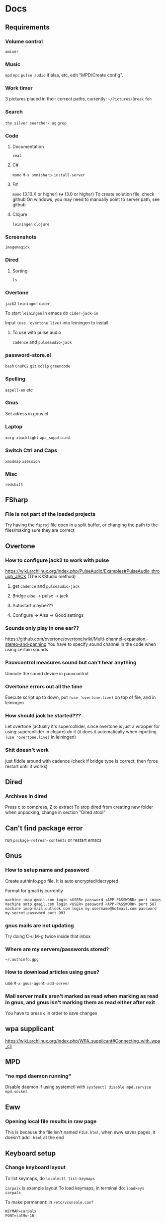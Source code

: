 * Docs
** Requirements
*** Volume control
=amixer=

*** Music
=mpd= =mpc= 
=pulse audio= if alsa, etc, edit "MPD/Create config".

*** Work timer
3 pictures placed in their correct paths, currently: =~/Pictures/Break=
=feh=

*** Search
=the silver searcher/ ag=
=grep=

*** Code
**** Documentation
=zeal=

**** C#
=mono= 
=M-x omnisharp-install-server=

**** F#
=mono= (3.10.X or higher) =F#= (3.0 or higher) 
To create solution file, check github
On windows, you may need to manually point to server path, see github

**** Clojure
=leiningen= =clojure=

*** Screenshots
=imagemagick=

*** Dired
**** Sorting
=ls=

*** Overtone
=jack2= =leiningen= =cider=

To start =leiningen= in emacs do =cider-jack-in=

Input =(use 'overtone.live)= into leiningen to install

**** To use with pulse audio
=cadence= and =pulseaudio-jack=

*** password-store.el
=bash=
=GnuPG2=
=git=
=xclip=
=greencode=

*** Spelling
=aspell-en= etc

*** Gnus
Set adress in gnus.el

*** Laptop
=xorg-xbacklight=
=wpa_supplicant=

*** Switch Ctrl and Caps
=xmodmap= =xsession=

*** Misc
=redshift= 

** FSharp
*** File is not part of the loaded projects
Try having the =fsproj= file open in a split buffer, or changing the path to the files/making sure they are correct

** Overtone
*** How to configure jack2 to work with pulse
https://wiki.archlinux.org/index.php/PulseAudio/Examples#PulseAudio_through_JACK
(The KXStudio method)

1. get =cadence= and =pulseaudio-jack=
   
2. Bridge alsa -> pulse -> jack

3. Autostart maybe???

4. Configure -> Alsa -> Good settings

*** Sounds only play in one ear??
https://github.com/overtone/overtone/wiki/Multi-channel-expansion,-stereo-and-panning
You have to specify sound channel in the code when using certain sounds

*** Pauvcontrol measures sound but can't hear anything
Unmute the sound device in pauvcontrol

*** Overtone errors out all the time
Execute script up to down, put =(use 'overtone.live)= on top of file, and in leiningen

*** How should jack be started???
Let overtone (actually it's supercollider, since overtone is just a wrapper for using supercollider in clojure) do it (it does it automatically when inputting =(use 'overtone.live)= in leiningen)

*** Shit doesn't work
just fiddle around with cadence (check if bridge type is correct, then force restart until it works)

** Dired
*** Archives in dired
Press c to compress, Z to extract
To stop dired from creating new folder when unpacking, change in section "Dired atool"

** Can't find package error
run
=package-refresh-contents=
or restart emacs
** Gnus 
*** How to setup name and password
Create authinfo.pgp file. It is auto encrypted/decrypted

Format for gmail is currently
#+BEGIN_SRC
machine imap.gmail.com login <USER> password <APP-PASSWORD> port imaps
machine smtp.gmail.com login <USER> password <APP-PASSWORD> port 587
machine imap-mail.outlook.com login my-username@hotmail.com password my-secret-password port 993
#+END_SRC

*** gnus mails are not updating
Try doing C-u M-g twice inside that inbox

*** Where are my servers/passwords stored?
=~/.authinfo.gpg=

*** How to download articles using gnus?
use =M-x gnus-agent-add-server=

*** Mail server mails aren't marked as read when marking as read in gnus, and gnus isn't marking them as read either after exit
You have to press =q= in order to save changes

** wpa supplicant
https://wiki.archlinux.org/index.php/WPA_supplicant#Connecting_with_wpa_cli

** MPD
*** "no mpd daemon running" 
Disable daemon if using systemctl with =systemctl disable mpd.service mpd.socket=

** Eww
*** Opening local file results in raw page
This is because the file isn't named =FILE.html=, when eww saves pages, it doesn't add =.html= at the end

** Keyboard setup
*** Change keyboard layout
To list keymaps, do =localectl list-keymaps=

=carpalx= is example layout
To load keymaps, in terminal do: =loadkeys carpalx=

To make permanent:
in =/etc/vconsole.conf=
#+BEGIN_SRC
KEYMAP=carpalx
FONT=lat9w-16
#+END_SRC

*** Swap Ctrl and Caps_Lock
Load correct keymap
1. Do =sudo dumpkeys | head -1 > ~/Keys.map=
2. Add this under the one line long Keys.map
#+BEGIN_SRC maps
keycode 58 = Control # Makes Caps Lock act as ctrl
keycode 29 = Caps_Lock # Makes ctrl act as caps
# alt_is_meta # Fix the alt key?
#+END_SRC
3. Do =sudo loadkeys ~/Keys.map=

** Interesting stuff
highlight-changes-mode (built in)
goto-chg (goto last change)

* Security
#+BEGIN_SRC emacs-lisp
  (setq network-security-level 'paranoid)
#+END_SRC

** Make authinfo gpg file
#+BEGIN_SRC emacs-lisp
  (setq netrc-file "~/.authinfo.gpg")
#+END_SRC

* Package management
#+BEGIN_SRC emacs-lisp
  (require 'package)
  (setq package-enable-at-startup nil)

  (setq package-archives '(("gnu" . "https://elpa.gnu.org/packages/")
                           ("melpa" . "https://melpa.org/packages/")))
  (package-initialize)

  (unless (package-installed-p 'use-package)
    (package-refresh-contents)
    (package-install 'use-package))
  (require 'use-package)
  (setq use-package-always-ensure t)
#+END_SRC

** System package management
#+BEGIN_SRC emacs-lisp
  ;; (use-package system-packages)
;; 
  ;; (add-to-list 'system-packages-supported-package-managers
               ;; '(pikaur .
                        ;; ((default-sudo . nil)
                         ;; (install . "pikaur -S")
                         ;; (search . "pikaur -Ss")
                         ;; (uninstall . "pikaur -Rs")
                         ;; (update . "pikaur -Syu")
                         ;; (clean-cache . "pikaur -Sc")
                         ;; (log . "cat /var/log/pacman.log")
                         ;; (get-info . "pikaur -Qi")
                         ;; (get-info-remote . "pikaur -Si")
                         ;; (list-files-provided-by . "pikaur -Ql")
                         ;; (verify-all-packages . "pikaur -Qkk")
                         ;; (verify-all-dependencies . "pikaur -Dk")
                         ;; (remove-orphaned . "pikaur -Rns $(pacman -Qtdq)")
                         ;; (list-installed-packages . "pikaur -Qe")
                         ;; (list-installed-packages-all . "pikaur -Q")
                         ;; (list-dependencies-of . "pikaur -Qi")
                         ;; (noconfirm . "--noconfirm"))))
#+END_SRC

** Stop custom from editing init.el
Stop custom from editing init.el. Don't load it, just write to it
#+BEGIN_SRC emacs-lisp
  (setq custom-file (concat user-emacs-directory ".emacs-custom.el"))
#+END_SRC

* Persistent keys
#+BEGIN_SRC emacs-lisp
  (defvar my/keys-mode-map (make-sparse-keymap))

  ;; Emacs 27 doesn't support :init-value, :keymap, etc
  (if (string< emacs-version "27")
      (define-minor-mode my/keys-mode
        ;; init value t to enable it in fundamental mode
        ;; More info: http://emacs.stackexchange.com/q/16693/115
        :init-value t
        :keymap my/keys-mode-map)
    (define-minor-mode my/keys-mode nil t nil my/keys-mode-map))

  (add-to-list 'emulation-mode-map-alists `((my/keys-mode . ,my/keys-mode-map)))

  ;; Turn off the minor mode in the minibuffer
  (defun my/keys-mode-turn-off ()
    (my/keys-mode -1))

  (defun my/keys-mode-turn-on ()
    (my/keys-mode 1))
#+END_SRC

** Mode specific settings
#+BEGIN_SRC emacs-lisp
  (add-hook 'minibuffer-setup-hook 'my/keys-mode-turn-off)
  ;;(add-hook 'messages-buffer-mode-hook 'my/keys-mode-turn-on)
#+END_SRC

* Generic functions and variables
** File management
*** Create directory if directory doesn't exist
#+BEGIN_SRC emacs-lisp
  (defun my/create-dir-if-not-exist (dir)
    (if (not (file-directory-p dir))
        (progn
          (make-directory dir)
          (message (concat "dir: " dir " created!")))))
#+END_SRC

*** Create file if file doesn't exist
#+BEGIN_SRC emacs-lisp
  (defun my/create-file-if-not-exist (file)
    (if (not (file-exists-p file))
        (progn
          (write-region "" nil file)
          (message (concat "file: " file " created!")))))
#+END_SRC

*** Create file with content if file doesn't exist
#+BEGIN_SRC emacs-lisp
  (defun my/create-file-with-content-if-not-exist (file content)
    (if (not (file-exists-p file))
        (progn
          (write-region content nil file)
          (message (concat "file: " file " with contents")))))
;;" created with content: " content)))))
#+END_SRC

** Is external package installed
#+BEGIN_SRC emacs-lisp
  (defun my/run-and-is-external-package-installed (package)
    (not (string-match-p "not found"
                       (shell-command-to-string package))))
#+END_SRC

** Give buffer unique name
#+BEGIN_SRC emacs-lisp
  (defun my/give-buffer-unique-name(base-name)
    (rename-buffer base-name t))
#+END_SRC

** Is font installed
#+BEGIN_SRC emacs-lisp
  (defvar my/font-family-list (font-family-list))
  (defun my/font-installed (font)
    (if (member font my/font-family-list)
      t
      nil))
#+END_SRC

** Fold ellipsis 
#+BEGIN_SRC emacs-lisp
  (defvar my/fold-ellipsis)

  (when window-system
    (setq my/fold-ellipsis "↴"))

  ;; The terminal probably doesn't support unicode
  (when (not window-system)
    (setq my/fold-ellipsis "↓"))
#+END_SRC

** File size human readable
Default file-size-human-readable returns decimal values
#+BEGIN_SRC emacs-lisp
  (require 'files)

  (defun my/file-size-human-readable (file-size &optional flavor decimal)
    "Produce a string showing FILE-SIZE in human-readable form.

  Optional second argument FLAVOR controls the units and the display format:

   If FLAVOR is nil or omitted, each kilobyte is 1024 bytes and the produced
      suffixes are \"k\", \"M\", \"G\", \"T\", etc.
   If FLAVOR is `si', each kilobyte is 1000 bytes and the produced suffixes
      are \"k\", \"M\", \"G\", \"T\", etc.
   If FLAVOR is `iec', each kilobyte is 1024 bytes and the produced suffixes
      are \"KiB\", \"MiB\", \"GiB\", \"TiB\", etc.
   If DECIMAL is true, a decimal number is returned"
    (setq 1024Decimal (if decimal 1024.0 1024))
    (setq 1000Decimal (if decimal 1000.0 1000))

    (let ((power (if (or (null flavor) (eq flavor 'iec))
                     1024Decimal
                   1000Decimal))
          (post-fixes
           ;; none, kilo, mega, giga, tera, peta, exa, zetta, yotta
           (list "" "k" "M" "G" "T" "P" "E" "Z" "Y")))
      (while (and (>= file-size power) (cdr post-fixes))
        (setq file-size (/ file-size power)
              post-fixes (cdr post-fixes)))
      (format (if (> (mod file-size 1.0) 0.05)
                  "%.1f%s%s"
                "%.0f%s%s")
              file-size
              (if (and (eq flavor 'iec) (string= (car post-fixes) "k"))
                  "K"
                (car post-fixes))
              (if (eq flavor 'iec) "iB" ""))))
#+END_SRC

* Theme
#+BEGIN_SRC emacs-lisp
  (when window-system
    (use-package twilight-anti-bright-theme)
    (load-theme 'twilight-anti-bright t))

  (when (not window-system)
    (load-theme 'wheatgrass t))
#+END_SRC

** Fonts
#+BEGIN_SRC emacs-lisp
  (defvar my/are-fonts-mono nil)
  (defvar my/font nil)

  (if (my/font-installed "Perfect DOS VGA 437")
      (progn 
        (setq my/font "Perfect DOS VGA 437")
        (setq my/are-fonts-mono t))
    (if (my/font-installed "Open Sans")
        (setq my/font "opensans")
      (if (my/font-installed "dejavu sans")
          (setq my/font "DejaVuSans"))))

    (if my/font
        (set-face-attribute 'default nil
                            :family my/font
                            :height 120))
#+END_SRC

** Make sure mode line is disabled before any windows are created
#+BEGIN_SRC emacs-lisp
(setq mode-line-format nil)
(setq-default mode-line-format nil)
#+END_SRC

* Startup processes
** Prevent async command from opening new window
#+BEGIN_SRC emacs-lisp
  ;; Buffers that I don't want popping up by default
  (add-to-list 'display-buffer-alist
               '("\\*Async Shell Command\\*.*" display-buffer-no-window))
#+END_SRC

** Check if OS is fully compatible
#+BEGIN_SRC emacs-lisp
  (defvar fully-compatible-system (or (eq system-type 'gnu/linux)(eq system-type 'gnu)(eq system-type 'gnu/kfreebsd)))
#+END_SRC

** Redshift 
#+BEGIN_SRC emacs-lisp
  (if(my/run-and-is-external-package-installed "redshift -h")
      (start-process "redshift" nil "redshift"))
#+END_SRC

** Start work timer
#+BEGIN_SRC emacs-lisp
  (if (file-directory-p "~/Pictures/Break")
      (shell-command "
        while true; 
        do
          echo 'Short break next';

          sleep 1200;
          echo 'Short break at';
          date;
          feh ~/Pictures/Break/ShortBreak.png &

          sleep 30;
          echo '30 sec passed';

          echo '5 min break next';

          sleep 1200;
          echo '5 min break at';
          date;
          feh ~/Pictures/Break/FiveMinBreak.png &

          sleep 30;
          echo '30 sec passed';

          echo 'Break time';

          sleep 300;
          echo 'Break over at';
          date;
          feh ~/Pictures/Break/BreakOver.png &
        done
        &"))
#+END_SRC

** Garbage collection
#+BEGIN_SRC emacs-lisp
  (setq garbage-collection-messages t)

  (setq gc-cons-threshold 100000000)
#+END_SRC

* Backups
Stop emacs from creating backup files on every save
#+BEGIN_SRC emacs-lisp
  ;;(setq make-backup-files nil)
  ;;(setq auto-save-default nil)
  ;; Make multiple backups
  (setq version-control t)

  ;; Backup even if file is under version control
  (setq vc-make-backup-files t)

  (setq backup-by-copying t)      ; don't clobber symlinks
  (setq delete-old-versions t)
  (setq kept-new-versions 6)
  (setq kept-old-versions 2)

  (defvar my/backup-directory (concat user-emacs-directory "backups/"))
  (defvar my/auto-saves-directory (concat user-emacs-directory "auto-saves/"))

  (my/create-dir-if-not-exist my/backup-directory)

  (my/create-dir-if-not-exist my/auto-saves-directory)

  (setq backup-directory-alist `(("." . ,my/backup-directory)))
  (setq auto-save-file-name-transforms `((".*" ,my/auto-saves-directory t)))
#+END_SRC

** Make backup on every save
https://www.emacswiki.org/emacs/ForceBackups
#+BEGIN_SRC emacs-lisp
  (defvar my/create-per-session-backups t)
  ;; Max amount of characters, 200 000 ~200kb
  (defvar my/per-session-backup-limit 200000)

  (defvar my/backup-per-session-directory (concat my/backup-directory "per-session/"))

  (my/create-dir-if-not-exist my/backup-per-session-directory)

  (defun my/force-backup-of-buffer ()
    (interactive)
    (if (and my/create-per-session-backups (< (point-max) my/per-session-backup-limit) (buffer-modified-p))
        (save-restriction (widen) (write-region (point-min) (point-max) (concat my/backup-per-session-directory (number-to-string (time-to-seconds)) (buffer-name)) nil nil nil))))
#+END_SRC

** Delete old backups
#+BEGIN_SRC emacs-lisp
  ;; Automatically delete old backup files older than a week
  (message "Deleting old backup files...")
  (let ((week (* 60 60 24 7))
        (current (float-time (current-time))))
    (dolist (file (directory-files my/backup-directory t))
      (when (and (backup-file-name-p file)
               (> (- current (float-time (nth 5 (file-attributes file))))
                  week))
        (message "%s" file)
        (delete-file file))))
#+END_SRC

*** Delete per-session backups on startup
#+BEGIN_SRC emacs-lisp
  (shell-command (concat "rm " my/backup-per-session-directory "*" ))
#+END_SRC

** Disble backups for certain files
#+BEGIN_SRC emacs-lisp
  (define-minor-mode my/no-backups-mode
    "http://anirudhsasikumar.net/blog/2005.01.21.html
  For sensitive files like password lists.
  It disables backup creation and auto saving.

  With no argument, this command toggles the mode.
  Non-null prefix argument turns on the mode.
  Null prefix argument turns off the mode."
    ;; The initial value.
    nil
    ;; The indicator for the mode line.
    "no-backups"
    ;; The minor mode bindings.
    nil
    (if (symbol-value my/no-backups-mode)
        (progn
          ;; disable backups
          (set (make-local-variable 'backup-inhibited) t) 
          ;; disable auto-save
          (if auto-save-default
              (progn
                (setq my/create-per-session-backups nil)
                (auto-save-mode -1))))
                                          ;resort to default value of backup-inhibited
      (kill-local-variable 'backup-inhibited)
                                          ;resort to default auto save setting
      (if auto-save-default
          (progn
            (setq my/create-per-session-backups t)
            (auto-save-mode 1)))))
#+END_SRC

*** File types to not backup
#+BEGIN_SRC emacs-lisp
  (setq auto-mode-alist
        (append '(("\\.gpg$" . my/no-backups-mode))
                auto-mode-alist))
#+END_SRC

** Undo tree
#+BEGIN_SRC emacs-lisp
  (use-package undo-tree)

  (setq global-undo-tree-mode t)

  ;; Might fix undo tree
  (setq undo-tree-enable-undo-in-region nil)


  ;;(setq undo-tree-auto-save-history t)

  ;;(setq undo-tree-history-directory-alist '(("." . "~/.emacs.d/saves")))
  ;;(make-directory (concat spacemacs-cache-directory "undo")))
#+END_SRC

* Evil
#+BEGIN_SRC emacs-lisp
  (use-package evil)

  ;;(fset 'evil-visual-update-x-selection 'ignore)
  (evil-mode)

  (setq evil-search-module 'evil-search)
  (setq evil-vsplit-window-right t)
  (setq evil-split-window-below t)
  (setq evil-shift-round nil)
  (setq evil-want-C-u-scroll t)
#+END_SRC

** Settings
*** Disable messages in echo area
Evil spams message area
#+BEGIN_SRC emacs-lisp
(setq
    evil-emacs-state-message nil
    evil-operator-state-message nil
    evil-insert-state-message nil
    evil-replace-state-message nil
    evil-motion-state-message nil
    evil-normal-state-message nil
    evil-visual-state-message nil)
#+END_SRC

*** Cursor states
#+BEGIN_SRC emacs-lisp
  (setq evil-emacs-state-cursor '("purple" box))
  (setq evil-normal-state-cursor '("white" box))
  (setq evil-visual-state-cursor '("yellow" box))
  (setq evil-insert-state-cursor '("orange" box))
  (setq evil-replace-state-cursor '("green" box))
  (setq evil-operator-state-cursor '("white" hollow))
#+END_SRC

*** Exit emacs state with esc
#+BEGIN_SRC emacs-lisp
  (define-key evil-emacs-state-map [escape] 'evil-normal-state)
#+END_SRC

*** Disable emacs mode 
#+BEGIN_SRC emacs-lisp
  (setq evil-emacs-state-modes nil)
#+END_SRC

*** Set which modes use which evil state by default
Example
#+BEGIN_SRC emacs-lisp
  (setq evil-insert-state-modes nil)

  (if (string< emacs-version "24.3")
      (error "Since emacs version is under 24.3, you need to remove cl-... in this section, and add (require 'cl) (not recommended to do in later versions)"))

  (cl-loop for (mode . state) in '(
                                   ;; So i C-leader works for exwm windows
                                   (exwm-mode . emacs)
                                   (eshell-mode . insert)
                                   (term-mode . insert)
                                   ;;(org-agenda-mode . insert)
                                   (magit-popup-mode . insert)
                                   (proced-mode . insert)
                                   (emms-playlist-mode . insert))
           do (evil-set-initial-state mode state))
#+END_SRC

*** Switching to normal state without moving cursor
#+BEGIN_SRC emacs-lisp
  (defun my/evil-normal-state (&optional arg)
    (if (not(eq evil-state 'normal))
        (progn
          (evil-normal-state arg)
          (move-to-column (+ 1 (current-column))))))
#+END_SRC

*** Make one space enough to end work for use with evil sentence motion
#+BEGIN_SRC emacs-lisp
(setq sentence-end-double-space nil)
#+END_SRC

** Evil-lion
#+BEGIN_SRC emacs-lisp
  ;;(use-package evil-lion)

  ;;(evil-lion-mode)
#+END_SRC

** Evil-indent-plus
Allows for using indention as text objects
#+BEGIN_SRC emacs-lisp
  (use-package evil-indent-plus)

  (evil-indent-plus-default-bindings)
#+END_SRC

** Evil-goggles
#+BEGIN_SRC emacs-lisp
  (use-package evil-goggles)
  (evil-goggles-mode)
  ;;(setq evil-goggles-pulse t)
  (setq evil-goggles-duration 60)

  (evil-goggles-use-diff-faces)
#+END_SRC

** Evil-matchit
#+BEGIN_SRC emacs-lisp
  (use-package evil-matchit)
  (global-evil-matchit-mode 1)
#+END_SRC

** Evil-surround
#+BEGIN_SRC emacs-lisp
  (use-package evil-surround)
  (global-evil-surround-mode 1)
#+END_SRC

** Evil-args
#+BEGIN_SRC emacs-lisp
  (use-package evil-args)

  ;; bind evil-args text objects
  (define-key evil-inner-text-objects-map "a" 'evil-inner-arg)
  (define-key evil-outer-text-objects-map "a" 'evil-outer-arg)
#+END_SRC

** Evil-visual-mark-mode
#+BEGIN_SRC emacs-lisp
    (use-package evil-visual-mark-mode)
    (evil-visual-mark-mode)
#+END_SRC

** Keys
#+BEGIN_SRC emacs-lisp
  (evil-define-key 'motion my/keys-mode-map (kbd "C-u") 'evil-scroll-up)
  (evil-define-key 'motion my/keys-mode-map (kbd "C-w") 'evil-scroll-down)

  (evil-define-key 'insert my/keys-mode-map (kbd "C-u") '(lambda () (interactive) (evil-normal-state) (evil-scroll-up 5)))
  (evil-define-key 'insert my/keys-mode-map (kbd "C-w") '(lambda () (interactive) (evil-normal-state) (evil-scroll-down 5)))
#+END_SRC

* Leader
When changing leader, change =my/leader-map-key= and manually change all general simulate key rebinds
#+BEGIN_SRC emacs-lisp
  (define-prefix-command 'my/leader-map)

  (defvar my/leader-map-key "SPC")
  (defvar my/mod-leader-map-key "C-SPC")

  (defvar my/window-leader-key "C-=")
  (defvar my/mod-window-leader-key "M-C-=")

  (define-prefix-command 'my/help-map)
  (define-key my/leader-map (kbd "h") 'my/help-map)

  (define-key my/leader-map (kbd "u") 'undo-tree-visualize)

  (evil-define-key 'normal my/keys-mode-map (kbd my/leader-map-key) 'my/leader-map)
  (evil-define-key 'motion my/keys-mode-map (kbd my/leader-map-key) 'my/leader-map)
  (evil-define-key 'visual my/keys-mode-map (kbd my/leader-map-key) 'my/leader-map)

  ;; Enable leader even if my/keys-mode isn't active
  (define-key evil-motion-state-map (kbd my/leader-map-key) 'my/leader-map)
  (define-key evil-normal-state-map (kbd my/leader-map-key) 'my/leader-map)
#+END_SRC

* Write config map
#+BEGIN_SRC emacs-lisp
  (define-prefix-command 'my/write-config-map)
  (define-key my/leader-map (kbd "C-c") 'my/write-config-map)
#+END_SRC

** Write .gnus.el
Create =.gnus.el=, which gnus reads from 
#+BEGIN_SRC emacs-lisp
  (defun my/write-gnus ()
    (interactive)
    (if(eq fully-compatible-system t)
        (my/create-file-with-content-if-not-exist "~/.gnus.el" "
  AddYourEmailHereThenDeleteThis
  (setq mail-host-address \"MyAdress\")
  ")))

  (define-key my/write-config-map (kbd "g") 'my/write-gnus)
#+END_SRC

** Write .Xdefaults
emacs. commands to disable scrollbar, etc before launching emacs, improving startup time
#+BEGIN_SRC emacs-lisp
  (defun my/write-xdefaults ()
    (interactive)
    (if(eq fully-compatible-system t)
        (my/create-file-with-content-if-not-exist "~/.Xdefaults" " 
  emacs.toolBar: 0
  emacs.menuBar: 0
  emacs.verticalScrollBars: off" )))

  (define-key my/write-config-map (kbd "d") 'my/write-xdefaults)
#+END_SRC

** Write .xinitrc
=xset s= disables screen saver
setxkbmap to select keyboard layout

#+BEGIN_SRC emacs-lisp
  (defun my/write-xinitrc ()
    (if(eq fully-compatible-system t)
        (my/create-file-with-content-if-not-exist "~/.xinitrc" "
  xset s off
  xset s noblank
  xset s off
  xset s off -dpms

  setxkbmap -layout us -variant altgr-intl
  # setxkbmap -layout carpalx -variant qgmlwy
  
  xmodmap ~./xmodmap

  # Fix java windows in exwm
  export _JAVA_AWT_WM_NONREPARENTING=1

  exec emacs")))

  (define-key my/write-config-map (kbd "i") 'my/write-xinitrc)
#+END_SRC

** Write .xmodmap
This swaps capslock and ctrl
#+BEGIN_SRC emacs-lisp
  (defun my/write-xmodmap ()
    (interactive)
    (if(eq fully-compatible-system t)
        (my/create-file-with-content-if-not-exist "~/.xmodmap" " 
  ! Swap Caps_Lock and Control_L
  remove Lock = Caps_Lock
  remove Control = Control_L
  keysym Control_L = Caps_Lock
  keysym Caps_Lock = Control_L
  add Lock = Caps_Lock
  add Control = Control_L
  ")))

  (define-key my/write-config-map (kbd "m") 'my/write-xmodmap)
#+END_SRC

** Write mpd
#+BEGIN_SRC emacs-lisp
  (defun my/setup-mpd ()
    (interactive)
    (setq my/config-directory "~/.config/")
    (my/create-dir-if-not-exist my/config-directory)

    (setq my/mpd-directory (concat my/config-directory "mpd/"))
    (my/create-dir-if-not-exist my/mpd-directory)

    (setq my/mpd-conf-file (concat my/mpd-directory "mpd.conf"))
    (my/create-file-with-content-if-not-exist my/mpd-conf-file "
  music_directory \"~/Music\"
  playlist_directory  \"~/.config/mpd/playlists\"
  db_file \"~/.config/mpd/mpd.db\"
  log_file \"~/.config/mpd/mpd.log\"
  bind_to_address \"127.0.0.1\"
  port \"6600\"

  # For pulse audio
  audio_output {
  type \"pulse\"
  name \"pulse audio\"
  }
                   ")

    (my/create-file-if-not-exist (concat my/mpd-directory "mpd.log"))
    (my/create-file-if-not-exist (concat my/mpd-directory "mpd.db"))
    (my/create-dir-if-not-exist (concat my/mpd-directory "playlists/")))

  (define-key my/write-config-map (kbd "m") 'my/setup-mpd)
#+END_SRC

** Write all
#+BEGIN_SRC emacs-lisp
  (defun my/write-all-config ()
    (my/write-xdefaults)
    (my/write-xinitrc)
    (my/write-gnus)
    (my/setup-mpd))

  (define-key my/write-config-map (kbd "a") 'my/write-all-config)
#+END_SRC

* Minor
** Startup
Disable startup message
#+BEGIN_SRC emacs-lisp
  (setq inhibit-startup-message t)
#+END_SRC

** Scratch buffer
*** Disable initial scratch buffer message
#+BEGIN_SRC emacs-lisp
  (setq initial-scratch-message nil)
#+END_SRC

** Encoding
#+BEGIN_SRC emacs-lisp
  (setq locale-coding-system 'utf-8)
  (set-terminal-coding-system 'utf-8)
  (set-keyboard-coding-system 'utf-8)
  (set-selection-coding-system 'utf-8)
  (prefer-coding-system 'utf-8)
#+END_SRC

** Line wrapping
*** Enable truncate lines mode
#+BEGIN_SRC emacs-lisp
  (set-default 'truncate-lines t)
#+END_SRC

*** Visual-line mode
#+BEGIN_SRC emacs-lisp
  (global-visual-line-mode t)

  (define-key my/leader-map (kbd "C-v") 'visual-line-mode)
#+END_SRC

** Disable useless functionallity
#+BEGIN_SRC emacs-lisp
  (mouse-wheel-mode -1)
  (tooltip-mode -1)
#+END_SRC

** 1 letter prompts
Convert yes or no prompt to y or n prompt
#+BEGIN_SRC emacs-lisp
(defalias 'yes-or-no-p 'y-or-n-p)
#+END_SRC
  
** Smooth scroll
Scroll 1 line at a time when cursor goes outside screen
#+BEGIN_SRC emacs-lisp
  (setq scroll-conservatively 100)
#+END_SRC

** Bell
Disable bell
#+BEGIN_SRC emacs-lisp
  (setq ring-bell-function 'ignore)
#+END_SRC

** Subword (camel case movement)
 #+BEGIN_SRC emacs-lisp
(global-subword-mode 1)
 #+END_SRC

** Change max killring size
#+BEGIN_SRC emacs-lisp
  (setq kill-ring-max 100)
#+END_SRC

** Pixel scroll mode
In org mode when displaying images pixel scroll mode can be useful maybe
#+BEGIN_SRC emacs-lisp
  ;;(add-hook 'org-mode-hook 'pixel-scroll-mode)
#+END_SRC

** Increase and decrease brightness
#+BEGIN_SRC emacs-lisp
  (defun my/increase-brightness ()
    (interactive)
    (shell-command "xbacklight +5"))

  (defun my/decrease-brightness ()
    (interactive)
    (shell-command "xbacklight -5"))

  (global-set-key (kbd "<XF86MonBrightnessUp>") 'my/increase-brightness)
  (global-set-key (kbd "<XF86MonBrightnessDown>") 'my/decrease-brightness)
#+END_SRC

** Statistics
#+BEGIN_SRC emacs-lisp
  (define-prefix-command 'my/statistics-map)
  (define-key my/leader-map (kbd "=") 'my/statistics-map)

  (define-key my/statistics-map (kbd "=") 'count-words)
  (define-key my/statistics-map (kbd "r") 'count-words-region)
#+END_SRC

** Update packages
#+BEGIN_SRC emacs-lisp
  (define-key my/leader-map (kbd "C-u") 'list-packages)
#+END_SRC

** Sudo edit
#+BEGIN_SRC emacs-lisp
  (use-package sudo-edit)

  (define-key my/leader-map (kbd "'") 'sudo-edit)
#+END_SRC

** With-editor
#+BEGIN_SRC emacs-lisp
  (use-package with-editor)
#+END_SRC

** PDF tools
#+BEGIN_SRC emacs-lisp
  (use-package pdf-tools)

  ;;(add-hook 'pdf-view-mode-hook  (lambda () (interactive) (my/keys-mode-turn-off)))
  (evil-define-key 'normal pdf-view-mode-map (kbd "C-u") 'pdf-view-scroll-down-or-previous-page)
  (evil-define-key 'normal pdf-view-mode-map (kbd "C-w") 'pdf-view-scroll-up-or-next-page)

  ;; Temp fix
  ;;(evil-define-key 'normal my/keys-mode-map (kbd my/window-leader-key) 'my/window-hydra/body)
#+END_SRC

** Disable all colors
#+BEGIN_SRC emacs-lisp
  (defun my/kill-all-colors()
    (interactive)
    (cl-loop for face in (face-list) do
             (set-face-attribute face nil :foreground nil :background nil)))

  (define-key my/leader-map (kbd "M-c") 'my/kill-all-colors)
#+END_SRC

** Enable disabled commands
#+BEGIN_SRC emacs-lisp
  (put 'narrow-to-region 'disabled nil)
  (put 'narrow-to-page 'disabled nil)
  (put 'narrow-to-defun 'disabled nil)
#+END_SRC

** Async
#+BEGIN_SRC emacs-lisp
  (use-package async)

  (autoload 'dired-async-mode "dired-async.el" nil t)
  (dired-async-mode 1)
#+END_SRC

* Visit file hotkeys
#+BEGIN_SRC emacs-lisp
  (define-prefix-command 'my/open-map)
  (define-key my/leader-map (kbd "o") 'my/open-map)

  (defvar my/open-map-hook nil
    "Hook called after a buffer is visited through my/open-map")
#+END_SRC

** Scratch
#+BEGIN_SRC emacs-lisp
  (defun my/switch-to-scratch()
    (interactive)
    (switch-to-buffer "*scratch*")
    (run-hooks 'my/open-map-hook))

  (define-key my/open-map (kbd "s") 'my/switch-to-scratch)
#+END_SRC

** Visit config
#+BEGIN_SRC emacs-lisp
  (defun my/config-visit ()
    (interactive)
    (find-file "~/.emacs.d/config.org")
    (run-hooks 'my/open-map-hook))
    (define-key my/open-map (kbd "c") 'my/config-visit)
#+END_SRC
  
** Reload config
#+BEGIN_SRC emacs-lisp
  (defun my/config-reload ()
    (interactive)
    (org-babel-load-file (expand-file-name "~/.emacs.d/config.org"))
    (run-hooks 'my/open-map-hook))
      (define-key my/open-map (kbd "r c") 'my/config-reload)

#+END_SRC

** Open trash
#+BEGIN_SRC emacs-lisp
  (defun my/trash-visit ()
    (interactive)
    (find-file "~/.local/share/Trash/files/")
    (run-hooks 'my/open-map-hook))
      (define-key my/open-map (kbd "t") 'my/trash-visit)

#+END_SRC

** Open agenda
#+BEGIN_SRC emacs-lisp
  (defun org/org-agenda-show-agenda-and-todo (&optional arg)
    (interactive "P")
    (org-agenda arg "a")
    (run-hooks 'my/open-map-hook))

  (define-key my/open-map (kbd "a") 'org/org-agenda-show-agenda-and-todo)
#+END_SRC

** Visit agenda file
#+BEGIN_SRC emacs-lisp
  (defun my/agenda-file-visit ()
    (interactive)
    (find-file "~/Notes/Agenda.org")
    (run-hooks 'my/open-map-hook))
    (define-key my/open-map (kbd "A") 'my/agenda-file-visit)

#+END_SRC

* Folding
** Narrowing
#+BEGIN_SRC emacs-lisp
  (define-prefix-command 'my/narrow-map)
  (define-key my/leader-map (kbd "t") 'my/narrow-map)

  (define-key my/narrow-map (kbd "w") 'widen)
  (define-key my/narrow-map (kbd "r") 'narrow-to-region)

  (define-key my/narrow-map (kbd "p") 'narrow-to-page)
  (define-key my/narrow-map (kbd "d") 'narrow-to-defun)
#+END_SRC

** Origami
#+BEGIN_SRC emacs-lisp
  (use-package origami)

  (global-origami-mode)
#+END_SRC

*** Visuals
#+BEGIN_SRC emacs-lisp
  (setq origami-fold-replacement my/fold-ellipsis)
#+END_SRC

*** Keys
Vim bindings to change fold
#+BEGIN_SRC emacs-lisp
  (define-key evil-motion-state-map (kbd "z n") 'origami-forward-fold)
  (define-key evil-motion-state-map (kbd "z p") 'origami-previous-fold)

  (define-key evil-motion-state-map (kbd "z C-o") 'origami-open-all-nodes)
  (define-key evil-motion-state-map (kbd "z C-c") 'origami-close-all-nodes)
#+END_SRC

* Completion
** Ivy
#+BEGIN_SRC emacs-lisp
  (use-package ivy)

  (ivy-mode 1)

  ;; Buffer history
;;  (setq ivy-use-virtual-buffers t)
  (setq ivy-use-virtual-buffers nil)

  ;; Allows calling new minibuffer commands while in the minibuffer. So for example C-s M-x works
  (setq enable-recursive-minibuffers t)

  ;; Make user intput selectable
  (setq ivy-use-selectable-prompt t)

  ;;Disable fuzzy search for swiper
  ;;(setq ivy-re-builders-alist
  ;;      '((swiper . ivy--regex-plus)
  ;;       (t      . ivy--regex-fuzzy)))
#+END_SRC

*** Visuals
#+BEGIN_SRC emacs-lisp
  ;; Height of minibuffer
  ;; (setq ivy-height 10)

  ;; Highlight whole row in minibuffer
  (setq ivy-format-function 'ivy-format-function-line)
#+END_SRC

*** Keys
#+BEGIN_SRC emacs-lisp
  (define-key evil-normal-state-map (kbd "C-/") 'ivy-resume)

  ;; Enable avy movements in ivy buffer
  (define-key ivy-minibuffer-map (kbd "M-p") 'ivy-avy)
  (define-key ivy-minibuffer-map (kbd "M-n") 'ivy-avy)

  (define-key ivy-minibuffer-map (kbd "C-u") 'ivy-scroll-down-command)
  (define-key ivy-minibuffer-map (kbd "C-w") 'ivy-scroll-up-command)
#+END_SRC

** Counsel
#+BEGIN_SRC emacs-lisp
  (use-package counsel)

  (counsel-mode 1)
#+END_SRC

*** Keys
#+BEGIN_SRC emacs-lisp
  (global-set-key (kbd "M-x") 'counsel-M-x)
  (global-set-key (kbd "<f1> f") 'counsel-describe-function)
  (global-set-key (kbd "<f1> v") 'counsel-describe-variable)
  (global-set-key (kbd "<f1> l") 'counsel-find-library)
  (global-set-key (kbd "<f2> i") 'counsel-info-lookup-symbol)
  (global-set-key (kbd "<f2> u") 'counsel-unicode-char)

  (global-set-key (kbd "M-k") 'counsel-yank-pop)

  (define-key my/leader-map (kbd "m") 'counsel-mark-ring)
  (define-key my/leader-map (kbd "b") 'counsel-bookmark)

  (define-key my/help-map (kbd "C-c") 'counsel-colors-emacs)
  (define-key my/help-map (kbd "C") 'counsel-colors-web)

  (define-key my/leader-map (kbd "i") 'counsel-imenu)
#+END_SRC

** Counsel flycheck
  https://github.com/nathankot/dotemacs/blob/master/init.el
#+BEGIN_SRC emacs-lisp

  (defvar counsel-flycheck-history nil
    "History for `counsel-flycheck'")

  (defun counsel-flycheck ()
    (interactive)
    (if (not (bound-and-true-p flycheck-mode))
        (message "Flycheck mode is not available or enabled")
      (ivy-read "Error: "
                (let ((source-buffer (current-buffer)))
                  (with-current-buffer (or (get-buffer flycheck-error-list-buffer)
                                          (progn
                                            (with-current-buffer
                                                (get-buffer-create flycheck-error-list-buffer)
                                              (flycheck-error-list-mode)
                                              (current-buffer))))
                    (flycheck-error-list-set-source source-buffer)
                    (flycheck-error-list-reset-filter)
                    (revert-buffer t t t)
                    (split-string (buffer-string) "\n" t " *")))
                :action (lambda (s &rest _)
                          (-when-let* ( (error (get-text-property 0 'tabulated-list-id s))
                                        (pos (flycheck-error-pos error)) )
                            (goto-char (flycheck-error-pos error))))
                :history 'counsel-flycheck-history)))


  (define-key my/leader-map (kbd "E") 'counsel-flycheck)
#+END_SRC

** Swiper 
#+BEGIN_SRC emacs-lisp
  (use-package swiper)

  ;;(define-key evil-normal-state-map (kbd "/") 'swiper)
  (global-set-key (kbd "C-s") 'counsel-grep-or-swiper)
#+END_SRC

*** Search for thing-at-point
#+BEGIN_SRC emacs-lisp
  (defun my/swiper-thing-at-point ()
    "jump to word under cursor"
    (interactive)
    (counsel-grep-or-swiper (thing-at-point 'word)))
    
  (define-key evil-normal-state-map (kbd "#") 'my/swiper-thing-at-point)
  (define-key evil-normal-state-map (kbd "*") 'my/swiper-thing-at-point)
  (define-key evil-normal-state-map (kbd "M-s") 'my/swiper-thing-at-point)
#+END_SRC

** Ivy rich
#+BEGIN_SRC emacs-lisp
  (use-package ivy-rich)

  (ivy-set-display-transformer 'ivy-switch-buffer 'ivy-rich-switch-buffer-transformer)
  (setq ivy-rich-path-style 'abbrev)
  ;; TODO 
#+END_SRC

** Company
#+BEGIN_SRC emacs-lisp
  (use-package company)

  (setq company-idle-delay 0)
  (setq company-echo-delay 0.1)

  ;; Don't downcase result
  (setq company-dabbbrev-downcase nil)

  ;; Make tooltim margin minimal
  (setq company-tooltip-margin 2)

  ;; Start searching for candidates when 2 letters has been written
  (setq company-minimum-prefix-length 2)

  (add-to-list 'company-transformers 'company-sort-prefer-same-case-prefix)

  (setq company-show-numbers t)

  ;; Make sure only 10 candidates are shown at a time
  (setq company-tooltip-limit 10)

  ;; Align annotations to right side
  (setq company-tooltip-align-annotations t)

  ;; Makes it possible to exit company without a candidate selected
  (setq company-require-match nil)

  ;; Enable scrollbar
  (setq company-tooltip-offset-display 'scrollbar) ;;'line

  (global-company-mode t)

  ;; Remove dabbrev because evil has a better alternative and dabbrev is slow with long files
  (setq company-backends (delete 'company-dabbrev company-backends))
#+END_SRC

*** Company doc buffer
Company doc mode disables visual line mode for whatever reason, enable it inside this redefinition of company-show-doc-buffer
#+BEGIN_SRC emacs-lisp
  (defun my/company-show-doc-buffer ()
    "Temporarily show the documentation buffer for the selection."
    (interactive)
    (let (other-window-scroll-buffer)
      (company--electric-do
        (let* ((selected (nth company-selection company-candidates))
               (doc-buffer (or (company-call-backend 'doc-buffer selected)
                              (user-error "No documentation available")))
               start)
          (with-current-buffer doc-buffer
            (visual-line-mode t))
          (when (consp doc-buffer)
            (setq start (cdr doc-buffer)
                  doc-buffer (car doc-buffer)))
          (setq other-window-scroll-buffer (get-buffer doc-buffer))
          (let ((win (display-buffer doc-buffer t)))
            (set-window-start win (if start start (point-min))))))))

  (define-key company-active-map (kbd "C-h") 'my/company-show-doc-buffer)
#+END_SRC

*** Company-show-numbers but with letters
Need to implement
Letters, etc for autocomplete
line 2769, might also need to change more lines due to "company show numbers" being at a few more places
#+BEGIN_SRC emacs-lisp
;;  (setq right (concat (format " %s" (nth numbered '(a s d f g h j k l i r))) right)))

#+END_SRC

**** Find function that gets hotkey
name "company-complete-number"

*** Disable quickhelp for good
fsharp mode auto-enables quickhelp by default, disable it
#+BEGIN_SRC emacs-lisp
  (setq company-quickhelp-delay nil)
#+END_SRC

*** Visuals
Make company mode inherit colors from theme, change later maybe
#+BEGIN_SRC emacs-lisp
  (require 'color)

  (if (string= (face-attribute 'default :background)"unspecified bg")
      (setq my/bg (face-attribute 'default :background))
    (setq my/bg "black"))

  ;; (set-face-attribute 'company-tooltip nil :inherit 'default :background (color-lighten-name my/bg 2))
  ;; (set-face-attribute 'company-scrollbar-bg nil :background (color-lighten-name my/bg 10))
  ;; (set-face-attribute 'company-scrollbar-fg nil :background (color-lighten-name my/bg 5))
  ;; (set-face-attribute 'company-tooltip-selection nil :inherit font-lock-function-name-face)
  ;; (set-face-attribute 'company-tooltip-common nil :inherit font-lock-constant-face)

  (custom-set-faces
   `(company-tooltip ((t (:inherit default :background ,(color-lighten-name my/bg 2)))))
   `(company-scrollbar-bg ((t (:background ,(color-lighten-name my/bg 10)))))
   `(company-scrollbar-fg ((t (:background ,(color-lighten-name my/bg 5)))))
   `(company-tooltip-selection ((t (:inherit font-lock-function-name-face))))
   `(company-tooltip-common ((t (:inherit font-lock-constant-face)))))

#+END_SRC

*** Keys
#+BEGIN_SRC emacs-lisp
  (define-key company-active-map (kbd "M-n") nil)
  (define-key company-active-map (kbd "M-p") nil)
  (define-key company-active-map (kbd "C-n") 'company-select-next)
  (define-key company-active-map (kbd "C-p") 'company-select-previous)

  (define-key company-active-map (kbd "C-u") 'company-previous-page)
  (define-key company-active-map (kbd "C-w") 'company-next-page)

  ;; using C-h is better in every way 
  (define-key company-active-map (kbd "<f1>") 'nil)


  ;; Show full doc buffer
  (define-key evil-normal-state-map  (kbd "C-,") 'my/company-show-doc-buffer)
  (define-key evil-insert-state-map  (kbd "C-,") 'my/company-show-doc-buffer)

  ;; Force autocomplete
  (define-key evil-normal-state-map  (kbd "C-.") 'company-complete)
  (define-key evil-insert-state-map  (kbd "C-.") 'company-complete)
#+END_SRC

*** Disable persistent binds
#+BEGIN_SRC emacs-lisp
  (add-hook 'company-mode-map 'my/keys-mode-turn-off)
#+END_SRC

** Company-box
Company with icons
Doesn't work with my setup right now
#+BEGIN_SRC emacs-lisp
;;(when window-system
;;  (use-package company-box)
;;
;;  (add-hook 'company-mode-hook 'company-box-mode)
;;
;;  ;;(setq company-box-minimum-width 100)
;;  ;;(setq company-box--height 500)
;;  ;;(setq company-tooltip-minimum 10)
;;
;;  (remove-hook 'company-box-selection-hook 'company-box-doc)
;;  (remove-hook 'company-box-hide-hook 'company-box-doc--hide))
#+END_SRC

** Flycheck
#+BEGIN_SRC emacs-lisp
  (use-package flycheck)

  (global-flycheck-mode)
#+END_SRC

** Which-key
#+BEGIN_SRC emacs-lisp
  (use-package which-key)

  (which-key-mode)

  (setq which-key-idle-delay 0.5)
#+END_SRC

*** Bind
#+BEGIN_SRC emacs-lisp
  (define-key my/help-map (kbd "m") 'which-key-show-major-mode)
#+END_SRC

** Yasnippet
#+BEGIN_SRC emacs-lisp
  (use-package yasnippet)

  (use-package yasnippet-snippets)

  (yas-reload-all)
  (add-hook 'prog-mode-hook 'yas-minor-mode-on)
#+END_SRC

*** Keys
#+BEGIN_SRC emacs-lisp
  (define-key my/leader-map (kbd "S") 'yas-insert-snippet)

  (define-key my/help-map (kbd "y") 'yas-describe-tables)
#+END_SRC

* Movement
** Avy
#+BEGIN_SRC emacs-lisp
  (use-package avy)

  (setq avy-keys '(
                   ;; Easy
                   ?a ?n ?e ?t ?o ?s ?h ?d ?i ?r
                   ;; Med
                   ?g ?m ?l ?w ?y ?f ?u ?b ?x ?c ?v ?k ?p ?, ?.
                   ;; Hard
                   ?q ?\; ?j ?\/ ?z

                   ;; Shifted

                   ;; Easy
                   ?A ?N ?E ?T ?O ?S ?H ?D
                   ;; Med
                   ?R ?I ?G ?M ?L ?W ?Y ?F ?U ?B ?X ?C ?V ?K ?P
                   ;; Hard
                   ?Q ?\: ?J ?\? ?Z

                   ;; Digits
                   ?7 ?4 ?8 ?3 ?9 ?2 ?0 ?1
                   ))

  ;; Disable highlighting when avy is used. Doesn't work on 16 color terminals
  (if window-system (setq avy-background t))
#+END_SRC

*** Avy-goto-line
**** Above
#+BEGIN_SRC emacs-lisp
  (defun my/avy-goto-line-above-keep-horizontal-position (&optional arg)
    (interactive "p")
    (setq cursor-horizontal-pos (current-column))

    ;; Fixes problem with goto-line and visual line mode
    (if (eq evil-state 'visual) 
        (if (eq (evil-visual-type) 'line)
            (progn
              (setq was-visual-line t)
              (evil-visual-char)))
      (progn
        (setq was-visual-line nil)
        (my/evil-normal-state arg)))

    (avy-goto-line-above 2 t)

    (if (eq was-visual-line t)
        (evil-visual-line))

    (move-to-column cursor-horizontal-pos))
#+END_SRC

**** Below
#+BEGIN_SRC emacs-lisp
  (defun my/avy-goto-line-below-keep-horizontal-position (&optional arg)
    (interactive "p")
    (setq cursor-horizontal-pos (current-column))

    ;; Fixes problem with goto-line and visual line mode
    (if (eq evil-state 'visual) 
        (if (eq (evil-visual-type) 'line)
            (progn
              (setq was-visual-line t)
              (evil-visual-char)))
      (progn
        (setq was-visual-line nil)
        (my/evil-normal-state arg)))

    (avy-goto-line-below 2)

    (if (eq was-visual-line t)
        (evil-visual-line))

    (move-to-column cursor-horizontal-pos))
#+END_SRC

*** Avy-goto-word
#+BEGIN_SRC emacs-lisp
  (defun my/avy-goto-word-0-in-line(&optional arg)
    (interactive "p")

    (if (not (eq evil-state 'visual))
        (my/evil-normal-state arg))

    (avy-goto-subword-0 t nil (line-beginning-position) (line-end-position)))
#+END_SRC

** Avy flycheck
#+BEGIN_SRC emacs-lisp
  (use-package avy-flycheck)

  (define-key my/leader-map (kbd "e") 'avy-flycheck-goto-error)
#+END_SRC

** Link-hint
#+BEGIN_SRC emacs-lisp
  (use-package link-hint)
#+END_SRC

** Expand region
#+BEGIN_SRC emacs-lisp
  (use-package expand-region)

  (global-set-key (kbd "M-v") 'er/expand-region)
#+END_SRC

** Jammer
#+BEGIN_SRC emacs-lisp
  (use-package jammer)

  (setq jammer-repeat-delay 1)
  (setq jammer-repeat-window 1)

  (setq jammer-type 'repeat)
  (setq jammer-block-type 'blacklist)
  (setq jammer-block-list '(
                            ;; Backward/forward
                            evil-backward-char evil-forward-char evil-previous-line evil-next-line previous-line next-line
                                               ;; Dired
                                               dired-next-line dired-previous-line



                                               ;; WORD movements
                                               evil-forward-word evil-forward-word-begin evil-forward-word-end
                                               evil-backward-word-begin evil-backward-word-end))
  (jammer-mode)
#+END_SRC

** goto change
g-; and g-,
#+BEGIN_SRC emacs-lisp
  (use-package goto-chg)
#+END_SRC

** Keys
#+BEGIN_SRC emacs-lisp
  (define-key my/leader-map (kbd "f") 'avy-goto-char-in-line)
  (define-key my/leader-map (kbd "w") 'my/avy-goto-word-0-in-line)
  (define-key my/leader-map (kbd "g") 'avy-goto-char-2)

  (define-key my/leader-map (kbd "n") 'my/avy-goto-line-below-keep-horizontal-position)
  (define-key my/leader-map (kbd "p") 'my/avy-goto-line-above-keep-horizontal-position)

  ;;(define-key my/keys-mode-map (kbd "M-l") 'link-hint-open-link)
  (define-key my/leader-map (kbd "l") 'link-hint-open-link)
  ;;(define-key my/keys-mode-map (kbd "M-???") 'link-hint-copy-link)
#+END_SRC

* Window management
#+BEGIN_SRC emacs-lisp
  (defvar my/window-config-name-changed-hook nil
    "Hook called after user has loaded a window configuration")

  (defvar my/window-configurations nil)
  (defvar my/current-window-configuration "None")

  (defun my/get-window-config-names ()
    (mapcar #'car my/window-configurations))

  (defun my/select-window-config (message)
    (ivy-read message (my/get-window-config-names)))

  (defun my/get-selected-window-config-position (selected-config)
    (cl-position selected-config (my/get-window-config-names) :test 'string=))

  (defun my/update-current-window-config ()
    (setq my/current-window-configuration my/selected-window-config)
    (run-hooks 'my/window-config-name-changed-hook))

  (defun my/add-window-config ()
    (interactive)
    (setq my/selected-window-config (my/select-window-config "Add window config"))

    (setq my/selected-window-config-position (my/get-selected-window-config-position my/selected-window-config))

    (if (eq my/selected-window-config-position nil)
        (push (list my/selected-window-config (current-window-configuration)) my/window-configurations)
      (setf (nth my/selected-window-config-position my/window-configurations) (list my/selected-window-config (current-window-configuration))))

    (my/update-current-window-config))

  (defun my/load-window-config ()
    (interactive)
    (setq my/selected-window-config (my/select-window-config "Load window config"))
    (set-window-configuration (nth 1 (nth (my/get-selected-window-config-position my/selected-window-config) my/window-configurations)))

    (my/update-current-window-config))

  (defun my/delete-window-config ()
    (interactive)
    (setq my/window-configurations (delete (nth (my/get-selected-window-config-position (my/select-window-config "Delete window config")) my/window-configurations) my/window-configurations)))
#+END_SRC

* Window and buffer settings
** Switch window hook
#+BEGIN_SRC emacs-lisp
  (defvar my/switch-window-hook nil
    "Hook called after user has switched window")

  (defun my/evil-window-up ()
    (interactive)
    (evil-window-up 1)
    (run-hooks 'my/switch-window-hook))

  (defun my/evil-window-down ()
    (interactive)
    (evil-window-down 1)
    (run-hooks 'my/switch-window-hook))

  (defun my/evil-window-left ()
    (interactive)
    (evil-window-left 1)
    (run-hooks 'my/switch-window-hook))

  (defun my/evil-window-right ()
    (interactive)
    (evil-window-right 1)
    (run-hooks 'my/switch-window-hook))

  (defun my/delete-window()
    (interactive)
    (delete-window)
    (run-hooks 'my/switch-window-hook))

  (defun my/delete-other-windows()
    (interactive)
    (delete-other-windows)
    (run-hooks 'my/switch-window-hook))
#+END_SRC

** Switch buffer hook
#+BEGIN_SRC emacs-lisp
  (defvar my/switch-buffer-hook nil
    "Hook called after user has switched buffer")

  (add-hook 'my/open-map-hook (lambda () (interactive) (run-hooks 'my/switch-buffer-hook) t))
  (add-hook 'my/switch-window-hook (lambda () (interactive) (run-hooks 'my/switch-buffer-hook) t))

  (add-hook 'after-init-hook (lambda () (interactive) (run-hooks 'my/switch-buffer-hook) t))

  (advice-add 'ivy--switch-buffer-action :after (lambda (BUFFER) (interactive) (run-with-timer 0.1 nil (lambda () (interactive) (run-hooks 'my/switch-buffer-hook)))))

  (advice-add 'counsel-find-file-action :after (lambda (BUFFER) (interactive) (run-with-timer 0.1 nil (lambda () (interactive) (run-hooks 'my/switch-buffer-hook)))))

  (advice-add 'kill-current-buffer :after (lambda () (interactive) (run-with-timer 0.1 nil (lambda () (interactive) (run-hooks 'my/switch-buffer-hook)))))
#+END_SRC

** Window settings 
*** Make cursor auto move to new split window
#+BEGIN_SRC emacs-lisp
  (defun my/split-and-follow-horozontally ()
    (interactive)
    (split-window-below)
    ;;(balance-windows)
    (other-window 1))

  (defun my/split-and-follow-vertically()
    (interactive)
    (split-window-right)
    ;;(balance-windows)
    (other-window 1))
#+END_SRC

*** Don't ask for confirmation when killing window
#+BEGIN_SRC emacs-lisp
  (setq kill-buffer-query-functions (delq 'process-kill-buffer-query-function kill-buffer-query-functions))
#+END_SRC

** Buffer settings
Just unbind C-x b
#+BEGIN_SRC emacs-lisp
  (global-set-key (kbd "C-x b") nil)
#+END_SRC

*** Kill all buffers
#+BEGIN_SRC emacs-lisp
  (defun my/kill-all-buffers ()
    (interactive)
    (mapc 'kill-buffer (buffer-list)))
  (global-set-key (kbd "C-M-s-k") 'my/kill-all-buffers)
#+END_SRC

*** Unique names for identical buffer names
#+BEGIN_SRC emacs-lisp
(require 'uniquify)
(setq uniquify-buffer-name-style 'nil)
;;(setq uniquify-buffer-name-style 'post-forward-angle-brackets)
#+END_SRC

* Dired
#+BEGIN_SRC emacs-lisp
  (require 'dired)
#+END_SRC

** Human readable file sizes
Make file sizes human readable
#+BEGIN_SRC emacs-lisp
  (setq dired-listing-switches "-alh")
#+END_SRC

** Put deleted files into trash folder
#+BEGIN_SRC emacs-lisp
  (setq delete-by-moving-to-trash t)
#+END_SRC

** Dired async
*** Better async confirmation messages
#+BEGIN_SRC emacs-lisp
  (setq dired-async-message-function
        (lambda (text face &rest args)
          (shell-command (format "echo '%s'" (apply #'format text args)))))
#+END_SRC

** Dired atool
#+BEGIN_SRC emacs-lisp
  (use-package dired-atool)

  (dired-atool-setup)

  (define-key dired-mode-map "c" 'dired-atool-do-pack)
  (define-key dired-mode-map "Z" 'dired-atool-do-unpack-with-subdirectory)
#+END_SRC

** Disable rainbow delimiters
#+BEGIN_SRC emacs-lisp
  (add-hook 'dired-mode-hook 'rainbow-delimiters-mode-disable)
#+END_SRC

** Sorting
Sort dired dir listing in different ways. Modified to work with ivy
URL `http://ergoemacs.org/emacs/dired_sort.html'
Version 2015-07-30"
#+BEGIN_SRC emacs-lisp
  (defun my/dired-sort-menu ()
    (interactive)
    (let ($sort-by $arg)
      (setq $sort-by (completing-read "Sort by:" '( "date" "size" "name" "dir")))
      (cond
       ((equal $sort-by "name") (setq $arg "-Al --si --time-style long-iso "))
       ((equal $sort-by "date") (setq $arg "-Al --si --time-style long-iso -t"))
       ((equal $sort-by "size") (setq $arg "-Al --si --time-style long-iso -S"))
       ((equal $sort-by "dir") (setq $arg "-Al --si --time-style long-iso --group-directories-first"))
       (t (error "logic error 09535" )))
      (dired-sort-other $arg )))

  (define-key dired-mode-map (kbd "s") 'my/dired-sort-menu)

#+END_SRC

*** Bind
#+BEGIN_SRC emacs-lisp
#+END_SRC

** Recursive folder size
#+BEGIN_SRC emacs-lisp
  (use-package dired-du)
#+END_SRC

** Keys
#+BEGIN_SRC emacs-lisp
  (defun my/toggle-delete-to-trash ()
    (interactive)
    (if (eq delete-by-moving-to-trash nil)
        (progn
          (setq delete-by-moving-to-trash t)
          (message "Delete to trash enabled"))
      (progn
        (setq delete-by-moving-to-trash nil)
        (message "Delete to trash disabled"))))

  (define-prefix-command 'my/dired-mode-map)
  (evil-define-key 'normal dired-mode-map (kbd (concat my/leader-map-key " a")) 'my/dired-mode-map)

  (define-key my/dired-mode-map (kbd "t") 'my/toggle-delete-to-trash)

  ;; Make dired work good with evil normal mode
  (evil-define-key 'normal dired-mode-map (kbd "i") 'evil-insert)
  (evil-define-key 'normal dired-mode-map (kbd "RET") 'dired-find-file)
  (evil-define-key 'normal dired-mode-map (kbd "a") 'evil-append)
  (evil-define-key 'normal dired-mode-map (kbd "0") 'evil-digit-argument-or-evil-beginning-of-line)
  (evil-define-key 'normal dired-mode-map (kbd "$") 'evil-end-of-line)
  (evil-define-key 'normal dired-mode-map (kbd "G") 'evil-goto-line)
  (evil-define-key 'normal dired-mode-map (kbd "gg") 'evil-goto-first-line)

  ;; Bind =Backspace= to go up one directory
  (define-key dired-mode-map [?\d] 'dired-up-directory)
#+END_SRC

* Org
#+BEGIN_SRC emacs-lisp
  (define-prefix-command 'my/org-mode-map)
  (evil-define-key 'normal org-mode-map (kbd (concat my/leader-map-key " a")) 'my/org-mode-map)
  
  (use-package org)
#+END_SRC

** Babel
*** Supported runnable languages
  ;; (org-babel-do-load-languages
   ;; 'org-babel-load-languages
   ;; '((R . t)
     ;; (ditaa . t)
     ;; (dot . t)
     ;; (emacs-lisp . t)
     ;; (gnuplot . t)
     ;; (haskell . nil)
     ;; (ocaml . nil)
     ;; (python . t)
     ;; (ruby . t)
     ;; (screen . nil)
     ;; (sh . t)
     ;; (sql . nil)
     ;; (sqlite . t)))

** Bullets
#+BEGIN_SRC emacs-lisp
  (when window-system
    (use-package org-bullets)

    (add-hook 'org-mode-hook (lambda () (interactive) (org-bullets-mode))))
#+END_SRC

** Visuals
*** Change face of levels
#+BEGIN_SRC emacs-lisp
  (set-face-attribute 'org-level-1 nil :inherit 'outline-1 :height 1.9)
  (set-face-attribute 'org-level-2 nil :inherit 'outline-2 :height 1.6)
  (set-face-attribute 'org-level-3 nil :inherit 'outline-3 :height 1.4)
  (set-face-attribute 'org-level-4 nil :inherit 'outline-4 :height 1.3)
  (set-face-attribute 'org-level-5 nil :inherit 'outline-5 :height 1.25)
  (set-face-attribute 'org-level-6 nil :inherit 'outline-6 :height 1.2)
  (set-face-attribute 'org-level-7 nil :inherit 'outline-7 :height 1.15)
  (set-face-attribute 'org-level-8 nil :inherit 'outline-8 :height 1.10)
#+END_SRC

*** Ellipsis face
#+BEGIN_SRC emacs-lisp
  (setq org-ellipsis my/fold-ellipsis)
#+END_SRC

** Indent mode
#+BEGIN_SRC emacs-lisp
  (add-hook 'org-mode-hook 'org-indent-mode)
#+END_SRC

** Org SRC
*** Make c-' open in current window
#+BEGIN_SRC emacs-lisp
  (setq org-src-window-setup 'current-window)
#+END_SRC
   
*** SRC region templates
**** Emacs lisp
#+BEGIN_SRC emacs-lisp
  (add-to-list 'org-structure-template-alist
               '("el" "#+BEGIN_SRC emacs-lisp\n?\n#+END_SRC"))
#+END_SRC

**** R export to image
#+BEGIN_SRC emacs-lisp
  (add-to-list 'org-structure-template-alist
               '("ri" "#+BEGIN_SRC R :results output graphics :file test.png\n?\n#+END_SRC"))
#+END_SRC

** Export
TODO
ox-html5slide
org-html-themes
*** Syntax highlighting for HTML export
#+BEGIN_SRC emacs-lisp
  (use-package htmlize)
#+END_SRC

*** Twitter bootstrap
#+BEGIN_SRC emacs-lisp
  (use-package ox-twbs)
#+END_SRC

** Agenda
Give agenda file to use
#+BEGIN_SRC emacs-lisp
  (if (file-exists-p "~/Notes/Agenda.org")
      (setq org-agenda-files (quote ("~/Notes/Agenda.org"))))
#+END_SRC
*** Stop agenda from messing with windows
#+BEGIN_SRC emacs-lisp
(setq org-agenda-window-setup 'current-window)
#+END_SRC

*** Display at startup
Spawn agenda buffer
#+BEGIN_SRC emacs-lisp
  (org-agenda-list)
#+END_SRC

**** Declare switch function
Because just giving "*Org Agenda*" to "initial-buffer-choice" doesn't work
#+BEGIN_SRC emacs-lisp
  (defun my/switch-to-agenda()
    (interactive)
    (switch-to-buffer "*Org Agenda*"))
#+END_SRC

**** Run switch function as initial buffer choice
#+BEGIN_SRC emacs-lisp
  (setq initial-buffer-choice 'my/switch-to-agenda)
#+END_SRC

**** Close all other open windows at start
#+BEGIN_SRC emacs-lisp
  (delete-other-windows)
#+END_SRC

** Clock
#+BEGIN_SRC emacs-lisp
;;(setq org-clock-mode-line-total today)
#+END_SRC

*** Keys
#+BEGIN_SRC emacs-lisp
  (define-prefix-command 'my/clock-map)
  (define-key my/leader-map (kbd "c") 'my/clock-map)

  (define-key my/clock-map (kbd "s") 'org-clock-in)
  (define-key my/clock-map (kbd "S") 'org-clock-out)
  (define-key my/clock-map (kbd "C-s") 'org-clock-in-last)

  (define-key my/clock-map (kbd "e") 'org-clock-modify-effort-estimate)
#+END_SRC

** Export
#+BEGIN_SRC emacs-lisp
  (define-prefix-command 'my/org-export-map)
  (define-key my/org-mode-map (kbd "C-e") 'my/org-export-map)
#+END_SRC

*** ASCII
#+BEGIN_SRC emacs-lisp
  (define-prefix-command 'my/org-export-ascii-map)
  (define-key my/org-export-map (kbd "a") 'my/org-export-ascii-map)

  (define-key my/org-export-ascii-map (kbd "a") 'org-ascii-export-to-ascii)
#+END_SRC

*** HTML
#+BEGIN_SRC emacs-lisp
  (define-prefix-command 'my/org-export-html-map)
  (define-key my/org-export-map (kbd "h") 'my/org-export-html-map)

  (define-key my/org-export-html-map (kbd "h") 'org-html-export-to-html)
  (define-key my/org-export-html-map (kbd "t") 'org-twbs-export-to-html)
#+END_SRC

*** PDF
#+BEGIN_SRC emacs-lisp
  (define-prefix-command 'my/org-export-pdf-map)
  (define-key my/org-export-map (kbd "p") 'my/org-export-pdf-map)

  (define-key my/org-export-pdf-map (kbd "p") 'org-latex-export-to-pdf)
#+END_SRC

*** Beamer presentation
#+BEGIN_SRC emacs-lisp
  (define-prefix-command 'my/org-export-slides-map)
  (define-key my/org-export-map (kbd "s") 'my/org-export-slides-map)

  (define-key my/org-export-slides-map (kbd "b") 'org-beamer-export-to-pdf)
#+END_SRC

*** Markdown
#+BEGIN_SRC emacs-lisp
  (define-prefix-command 'my/org-export-markdown-map)
  (define-key my/org-export-map (kbd "m") 'my/org-export-markdown-map)

  (define-key my/org-export-markdown-map (kbd "m") 'org-md-export-to-markdown)
#+END_SRC

*** ODT
#+BEGIN_SRC emacs-lisp
  (define-prefix-command 'my/org-export-odt-map)
  (define-key my/org-export-map (kbd "o") 'my/org-export-odt-map)

  (define-key my/org-export-odt-map (kbd "o") 'org-odt-export-to-odt)
#+END_SRC

*** Latex
#+BEGIN_SRC emacs-lisp
  (define-prefix-command 'my/org-export-latex-map)
  (define-key my/org-export-map (kbd "l") 'my/org-export-latex-map)

  (define-key my/org-export-latex-map (kbd "l") 'org-latex-export-to-latex)
#+END_SRC

** Key
#+BEGIN_SRC emacs-lisp
(evil-define-key 'normal org-mode-map (kbd "TAB") 'org-cycle)
  (evil-define-key 'normal org-mode-map (kbd "C-TAB") 'org-global-cycle)
  (evil-define-key 'normal org-mode-map (kbd "C-s") 'swiper)

  (define-key my/org-mode-map (kbd "i") 'org-toggle-inline-images)
  (define-key my/org-mode-map (kbd "f") 'org-insert-link)
  (define-key my/org-mode-map (kbd "e") 'org-babel-execute-src-block)

  (define-key my/org-mode-map (kbd "p") 'org-shiftup)
  (define-key my/org-mode-map (kbd "n") 'org-shiftdown)
  (define-key my/org-mode-map (kbd "l") 'org-shiftright)
  (define-key my/org-mode-map (kbd "h") 'org-shiftleft)

  (define-key my/org-mode-map (kbd "P") 'org-metaup)
  (define-key my/org-mode-map (kbd "N") 'org-metadown)
  (define-key my/org-mode-map (kbd "L") 'org-metaright)
  (define-key my/org-mode-map (kbd "H") 'org-metaleft)

  (define-key my/org-mode-map (kbd "|") 'org-table-create-or-convert-from-region)

  (define-key my/org-mode-map (kbd "z") 'org-shifttab)
#+END_SRC

*** Macros
#+BEGIN_SRC emacs-lisp
  (define-prefix-command 'my/org-macros-map)
  (define-key my/org-mode-map (kbd "m") 'my/org-macros-map)
#+END_SRC

**** Org
#+BEGIN_SRC emacs-lisp
  (define-prefix-command 'my/org-org-macros-map)
  (define-key my/org-macros-map (kbd "o") 'my/org-org-macros-map)

  ;; Center text, doesn't work for all exports
  (define-key my/org-org-macros-map (kbd "c") (lambda () (interactive) (insert "#+BEGIN_CENTER") (newline) (newline) (insert "#+END_CENTER")))

  ;; Comment
  (define-key my/org-org-macros-map (kbd "C") (lambda () (interactive) (insert "#+BEGIN_COMMENT") (newline) (newline) (insert "#+END_COMMENT")))
#+END_SRC

**** Latex
#+BEGIN_SRC emacs-lisp
  (define-prefix-command 'my/org-latex-macros-map)
  (define-key my/org-macros-map (kbd "l") 'my/org-latex-macros-map)

  ;;Literal latex code for export
  (define-key my/org-latex-macros-map (kbd "i") (lambda () (interactive) (insert "#+LATEX: ")))

  ;; Header
  (define-key my/org-latex-macros-map (kbd "h") (lambda () (interactive) (insert "#+LATEX_HEADER: ")))

  ;; Newline
  (define-key my/org-latex-macros-map (kbd "RET") (lambda () (interactive) (insert "#+LATEX: \\newpage")))

  ;; Fix huge margins
  (define-key my/org-latex-macros-map (kbd "4") (lambda () (interactive) (insert "#+LATEX_HEADER: \\usepackage[a4paper, total={6in, 8in}]{geometry}")))

  ;; Make lists compact
  (define-key my/org-latex-macros-map (kbd "C-l") (lambda () (interactive) (insert "#+LATEX_HEADER: \\usepackage{enumitem}") (newline) (insert "#+LATEX_HEADER: \\setitemize{noitemsep,topsep=0pt,parsep=0pt,partopsep=0pt}")))
#+END_SRC

**** HTML
#+BEGIN_SRC emacs-lisp
  (define-prefix-command 'my/org-html-macros-map)
  (define-key my/org-macros-map (kbd "h") 'my/org-html-macros-map)

  ;;Literal HTML code for export
  (define-key my/org-html-macros-map (kbd "i") (lambda () (interactive) (insert "#+HTML: ")))

  ;;HTML break line
  (define-key my/org-html-macros-map (kbd "RET") (lambda () (interactive) (insert "#+HTML: <br><br />")))
#+END_SRC

* Code
** Generic
*** Smartparens
#+BEGIN_SRC emacs-lisp
  ;; (use-package smartparens)
;; 
  ;; (smartparens-global-mode)
#+END_SRC
    
*** Aggressive indent
#+BEGIN_SRC emacs-lisp
  (use-package aggressive-indent)

  (global-aggressive-indent-mode)
  ;;(add-hook 'prog-mode-hook 'aggressive-indent-mode)
#+END_SRC
    
*** Whitespace cleanup
#+BEGIN_SRC emacs-lisp
  (use-package whitespace-cleanup-mode)

  (global-whitespace-cleanup-mode)
#+END_SRC

*** indent guide
#+BEGIN_SRC emacs-lisp
  (use-package highlight-indent-guides)

  (add-hook 'prog-mode-hook 'highlight-indent-guides-mode)

  (setq highlight-indent-guides-method 'column)

  (setq highlight-indent-guides-responsive 'top)
  (setq highlight-indent-guides-delay 0)
#+END_SRC

** Documentation
#+BEGIN_SRC emacs-lisp
  (use-package zeal-at-point)

  (define-key my/leader-map (kbd "d") 'zeal-at-point)
#+END_SRC

** Emacs-lisp
*** Eldoc
Shows information in echo area
#+BEGIN_SRC emacs-lisp
  (add-hook 'emacs-lisp-mode-hook 'eldoc-mode)
#+END_SRC

*** Slime
#+BEGIN_SRC emacs-lisp
  (use-package slime)

  (setq inferior-lisp-program "/usr/bin/sbcl")
  (setq slime-contribs '(slime-fancy))
#+END_SRC

**** Slime comany
#+BEGIN_SRC emacs-lisp
  (use-package slime-company)

  (slime-setup '(slime-fancy slime-company))
#+END_SRC

*** Enable debugging on error
#+BEGIN_SRC emacs-lisp
  (setq debug-on-error nil)
#+END_SRC

** Java
#+BEGIN_SRC emacs-lisp
  (use-package eclim)

  (setq eclimd-autostart t)

  (defun my/java-mode ()
    (eclim-mode t))

  (add-hook 'java-mode-hook 'my/java-mode)
#+END_SRC

*** Company backend
#+BEGIN_SRC emacs-lisp
  (use-package company-emacs-eclim)

  (company-emacs-eclim-setup)
#+END_SRC

*** Keys
#+BEGIN_SRC emacs-lisp
  (define-prefix-command 'my/java-mode-map)
  (evil-define-key 'normal java-mode-map (kbd (concat my/leader-map-key " a")) 'my/java-mode-map)

  (define-key my/java-mode-map (kbd "e") 'eclim-problems)
  (define-key my/java-mode-map (kbd "s") 'start-eclimd)
  (define-key my/java-mode-map (kbd "S") 'stop-eclimd)
  (define-key my/java-mode-map (kbd "l") 'eclim-java-find-generic)
  (define-key my/java-mode-map (kbd "f") 'eclim-java-format)

  ;; Goto
  (define-prefix-command 'my/java-goto-mode-map)
  (define-key my/java-mode-map (kbd "g") 'my/java-goto-mode-map)

  (define-key my/java-goto-mode-map (kbd "t") 'eclim-java-find-type)
  (define-key my/java-goto-mode-map (kbd "d") 'eclim-java-find-declaration)
  (define-key my/java-goto-mode-map (kbd "r") 'eclim-java-find-references)
#+END_SRC

** Python
*** Jedi
#+BEGIN_SRC emacs-lisp
  (use-package company-jedi)

  (add-to-list 'company-backends 'company-jedi)
#+END_SRC

** C#
#+BEGIN_SRC emacs-lisp
  (use-package csharp-mode)
#+END_SRC

*** Omnisharp-emacs
#+BEGIN_SRC emacs-lisp
  (use-package omnisharp)

  (add-hook 'csharp-mode-hook 'omnisharp-mode)
  (add-to-list 'company-backends 'company-omnisharp)
#+END_SRC

**** Keys
#+BEGIN_SRC emacs-lisp
  (define-prefix-command 'my/csharp-mode-map)
  (evil-define-key 'normal csharp-mode-map (kbd (concat my/leader-map-key " a")) 'my/csharp-mode-map)

  (define-key my/csharp-mode-map (kbd "r") 'omnisharp-run-code-action-refactoring)
  (define-key my/csharp-mode-map (kbd "f") 'omnisharp-code-format-entire-file)
  (define-key my/csharp-mode-map (kbd "R") 'omnisharp-rename-interactively)
  (define-key my/csharp-mode-map (kbd "s") 'omnisharp-reload-solution)
  (define-key my/csharp-mode-map (kbd "d") 'omnisharp-go-to-definition-other-window)
  (define-key my/csharp-mode-map (kbd "u") 'omnisharp-find-usages)
  (define-key my/csharp-mode-map (kbd "i") 'omnisharp-find-implementations)
  (define-key my/csharp-mode-map (kbd "p") 'omnisharp-navigate-to-solution-file)
  (define-key my/csharp-mode-map (kbd "a") 'omnisharp-solution-actions)
  (define-key my/csharp-mode-map (kbd "e") 'omnisharp-solution-errors)
#+END_SRC

**** Write formatting settings to omnisharp server config
omnisharp.json should be in ~/.omnisharp on all OSs
#+BEGIN_SRC emacs-lisp
;; if(not(file-directory-p "~/.omnisharp")
;;     (make-directory "~/.omnisharp"))
;;
;; (if(not(file-exists-p "~/.omnisharp/omnisharp.json"))
;;     (progn
;;       (write-region "
;;         {
;;             \"formattingOptions\": {
;;                 PUT OPTIONS HERE
;;             }
;;         }
;;        " nil "~/.omnisharp/omnisharp.json")
;;
;;       (message "~/.omnisharp/omnisharp.json created")
;;       )
;;   )
#+END_SRC

** F#
#+BEGIN_SRC emacs-lisp
  (use-package fsharp-mode)

  (setq fsharp-doc-idle-delay 0.1)

  ;;(setq-default fsharp-indent-offset 2)
#+END_SRC

*** Keys
#+BEGIN_SRC emacs-lisp
  (define-prefix-command 'my/fsharp-mode-map)
  (evil-define-key 'normal fsharp-mode-map (kbd (concat my/leader-map-key " a")) 'my/fsharp-mode-map)

  (define-key my/fsharp-mode-map (kbd "d") 'fsharp-ac/gotodefn-at-point)
  (define-key my/fsharp-mode-map (kbd "v") 'fsharp-mark-phrase)
  (define-key my/fsharp-mode-map (kbd "b") 'fsharp-goto-block-up)
  (define-key my/fsharp-mode-map (kbd "C-r") 'fsharp-ac-status)
  (define-key my/fsharp-mode-map (kbd "C-k") 'fsharp-ac/stop-process)
  (define-key my/fsharp-mode-map (kbd "C-s") 'fsharp-ac/start-process)

  (define-key fsharp-mode-map (kbd "C-x C-e") 'fsharp-eval-region)
#+END_SRC

*** Settings
#+BEGIN_SRC emacs-lisp
  (defun my/fsharp-mode()
    ;; Disable not so helpful modes
    ;; (pretty-mode 0)
    (aggressive-indent-mode 0)
    ;; Fsharp has built in intellisense highlight thing at point
    (highlight-thing-mode -1)
    (pretty-mode -1))

  ;; Autostart
  (add-hook 'fsharp-mode-hook 'my/fsharp-mode)
#+END_SRC

** Clojure
#+BEGIN_SRC emacs-lisp
  (use-package clojure-mode)
#+END_SRC

*** Cider
#+BEGIN_SRC emacs-lisp
  (use-package cider)
#+END_SRC

*** Keys
#+BEGIN_SRC emacs-lisp
  (evil-define-key 'normal clojure-mode-map (kbd (concat my/leader-map-key " a e")) 'cider-eval-defun-at-point)
#+END_SRC

** Markdown
#+BEGIN_SRC emacs-lisp
  (use-package markdown-mode)
#+END_SRC

** Web mode
TODO: Fix settings, grab them from package site 
#+BEGIN_SRC emacs-lisp
  (use-package web-mode)

  (add-to-list 'auto-mode-alist '("\\.phtml\\'" . web-mode))
  (add-to-list 'auto-mode-alist '("\\.tpl\\.php\\'" . web-mode))
  (add-to-list 'auto-mode-alist '("\\.[agj]sp\\'" . web-mode))
  (add-to-list 'auto-mode-alist '("\\.as[cp]x\\'" . web-mode))
  (add-to-list 'auto-mode-alist '("\\.erb\\'" . web-mode))
  (add-to-list 'auto-mode-alist '("\\.mustache\\'" . web-mode))
  (add-to-list 'auto-mode-alist '("\\.djhtml\\'" . web-mode))
  (add-to-list 'auto-mode-alist '("\\.html?\\'" . web-mode))
  (add-to-list 'auto-mode-alist '("\\.css?\\'" . web-mode))
  (add-to-list 'auto-mode-alist '("\\.xml?\\'" . web-mode))
#+END_SRC

* Pass
Required by ivy-pass
#+BEGIN_SRC emacs-lisp
  (use-package password-store)
#+END_SRC

** Ivy pass
#+BEGIN_SRC emacs-lisp
  (use-package ivy-pass)
#+END_SRC

** Auto-clean kill ring
#+BEGIN_SRC emacs-lisp
  ;;(defvar my/pass-in-killring nil)

  ;; (defun my/ivy-pass ()
    ;; (interactive)
    ;; (setq my/pass-in-killring t)
    ;; (ivy-pass))
  ;; 
  ;; (defun my/pass-pop-killring ()
    ;; (if (eq my/pass-in-killring t)
        ;; (progn
          ;; (pop kill-ring)
          ;; (setq my/pass-in-killring nil))))


  (defun my/pop-killring ()
    (pop kill-ring)
    (setq my/pass-in-killring nil))

  (define-key my/leader-map (kbd "C-k") 'my/pop-killring)
  ;;(advice-add 'evil-goggles--paste-advice :before (lambda () (interactive) (my/pass-pop-killring)))
  ;;(advice-add 'evil-goggles--paste-advice :before 
  ;;(advice-add 'evil-paste-after :after (lambda (&rest r) (interactive) (my/pass-pop-killring)))
  ;;(advice-add 'evil-paste-before :after (lambda (&rest r) (interactive) (my/pass-pop-killring)))
#+END_SRC

* Shell
#+BEGIN_SRC emacs-lisp
  (setq eshell-buffer-name "s")
  (defun my/eshell ()
    (interactive)
    (eshell)
    (my/give-buffer-unique-name "*eshell*"))

  (define-key my/leader-map (kbd "[") 'my/eshell)
#+END_SRC

** Disable minor modes
Disable rainbow delimiters
#+BEGIN_SRC emacs-lisp
  (add-hook 'eshell-mode-hook 'rainbow-delimiters-mode-disable)
#+END_SRC

** Use ansi term for certain applications
#+BEGIN_SRC emacs-lisp
  ;;(add-to-list 'eshell-visual-commands "vim")
#+END_SRC

* Keys
** Key rebinds
#+BEGIN_SRC emacs-lisp
  (require 'evil-maps)
#+END_SRC

*** General
More rebind options and more reliable
#+BEGIN_SRC emacs-lisp
  (use-package general)

  (general-evil-setup)
#+END_SRC

*** k(Move up) <--> p(Paste)
**** k
#+BEGIN_SRC emacs-lisp
   (define-key evil-normal-state-map "k" 'evil-paste-after)
   (define-key evil-normal-state-map "K" 'evil-paste-before)

  (define-key evil-visual-state-map "k" 'evil-visual-paste)

  ;; Universal paste key
  (global-set-key (kbd "C-k") 'evil-paste-after)
  (global-set-key (kbd "C-K") 'evil-paste-before)
  (define-key evil-insert-state-map (kbd "C-k") 'evil-paste-after)
  (define-key evil-insert-state-map (kbd "C-K") 'evil-paste-before)

  (define-key evil-window-map "k" 'evil-window-mru)
#+END_SRC

**** p
#+BEGIN_SRC emacs-lisp
(define-key evil-window-map "p" 'evil-window-up)
(define-key evil-window-map "P" 'evil-window-move-very-top)

(define-key evil-normal-state-map "p" 'evil-previous-line)
(define-key evil-motion-state-map "p" 'evil-previous-line)

(define-key evil-normal-state-map "P" 'evil-lookup)
(define-key evil-motion-state-map "P" 'evil-lookup)

(define-key evil-window-map (kbd "C-S-p") 'evil-window-move-very-top)

(define-key evil-normal-state-map "gp" 'evil-previous-visual-line)
(define-key evil-motion-state-map "gp" 'evil-previous-visual-line)
#+END_SRC

*** n(Move up) <--> j(search-next)
**** n
#+BEGIN_SRC emacs-lisp
  (define-key evil-window-map "n" 'evil-window-down)
  (define-key evil-window-map "N" 'evil-window-move-very-bottom)

  (define-key evil-normal-state-map "n" 'evil-next-line)
  (define-key evil-motion-state-map "n" 'evil-next-line)

  (define-key evil-normal-state-map "N" 'evil-join)


  ;; ex
  ;;  (evil-ex-define-cmd "j[oin]" 'evil-ex-join)
  ;;  (evil-ex-define-cmd "ju[mps]" 'evil-show-jumps)

  (define-key evil-normal-state-map "gN" 'evil-join-whitespace)

  (define-key evil-normal-state-map "gn" 'evil-next-visual-line)
  (define-key evil-motion-state-map "gn" 'evil-next-visual-line)

  (define-key evil-window-map (kbd "C-S-n") 'evil-window-move-very-bottom)
#+END_SRC

**** j 
#+BEGIN_SRC emacs-lisp
  (define-key evil-normal-state-map "j" 'evil-search-next)
  (define-key evil-motion-state-map "j" 'evil-search-next)

  (define-key evil-normal-state-map "J" 'evil-search-previous)
  (define-key evil-motion-state-map "J" 'evil-search-previous)

  ;; ex
  ;;(evil-ex-define-cmd "new" 'evil-window-new)
  ;;(evil-ex-define-cmd "norm[al]" 'evil-ex-normal)
  ;;(evil-ex-define-cmd "noh[lsearch]" 'evil-ex-nohighlight)

  (define-key evil-motion-state-map "gj" 'evil-next-match)
  (define-key evil-motion-state-map "gJ" 'evil-previous-match)
#+END_SRC

*** Rebind save key
#+BEGIN_SRC emacs-lisp
  (general-simulate-key "C-x C-s")

  (defun my/save-and-backup-session()
    (interactive)
    (if (boundp (general-simulate-C-x_C-s))
        (progn
          (my/force-backup-of-buffer)
          (general-simulate-C-x_C-s))))

  (define-key my/leader-map (kbd "s") 'my/save-and-backup-session)
#+END_SRC

*** Rebind C-d
#+BEGIN_SRC emacs-lisp
  (define-key evil-normal-state-map (kbd "C-d") nil)
  (define-key evil-motion-state-map (kbd "C-d") nil)
#+END_SRC

*** Rebind esc
#+BEGIN_SRC emacs-lisp
  (define-key key-translation-map (kbd "<escape>") (kbd "C-e"))
  (define-key key-translation-map (kbd "C-e") (kbd "<escape>"))
#+END_SRC

*** Rebind enter
#+BEGIN_SRC emacs-lisp
  (define-key key-translation-map (kbd "RET") (kbd "C-a"))
  (define-key key-translation-map (kbd "C-a") (kbd "RET"))
#+END_SRC

*** Rebind tab
Use C-i instead
#+BEGIN_SRC emacs-lisp
  ;;(define-key my/keys-mode-map (kbd "C-e") 'my/simulate-esc)
  ;;(define-key key-translation-map (kbd "?\\t") (kbd "C-="))
  (define-key key-translation-map (kbd "TAB") (kbd "C-="))
  (define-key key-translation-map (kbd "<tab>") (kbd "C-="))
  (define-key key-translation-map (kbd "C-t") (kbd "TAB"))
  (define-key key-translation-map (kbd "M-C-t") (kbd "C-TAB"))
#+END_SRC

*** Rebind backspace
#+BEGIN_SRC emacs-lisp
  ;; (define-key key-translation-map (kbd "C-e") (kbd "TAB"))
  ;; (define-key key-translation-map (kbd "M-C-i") (kbd "C-TAB"))


#+END_SRC

*** Add eval to leader
#+BEGIN_SRC emacs-lisp
  (general-simulate-key "C-x C-e")

  (defun my/simulate-C-x_C-e ()
    (interactive)
    (general-simulate-C-x_C-e))

  (define-key my/leader-map (kbd "x") 'my/simulate-C-x_C-e)
  (define-key my/leader-map (kbd "X") 'eval-buffer)
#+END_SRC

* exwm
#+BEGIN_SRC emacs-lisp
  (use-package exwm)

  ;; necessary to configure exwm manually
  (require 'exwm-config)
  ;;(exwm-config-ido)

  ;; a number between 1 and 9, exwm creates workspaces dynamically
  ;;(setq exwm-workspace-number 9)

  ;; Default to release mode
  ;;(add-hook 'exwm-manage-finish-hook 'exwm-input-release-keyboard) ;; Doesn't work???

  ;; Fix magit ediff
  (setq ediff-window-setup-function 'ediff-setup-windows-plain)

  ;; enable exwm
  (exwm-enable)
#+END_SRC

** Name buffers after window name
We use class names for all windows expect for Java applications and GIMP (because of problems with those).
#+BEGIN_SRC emacs-lisp
  (add-hook 'exwm-update-class-hook
            (lambda ()
              (unless (or (string-prefix-p "sun-awt-X11-" exwm-instance-name)
                         (string= "gimp" exwm-instance-name))
                (exwm-workspace-rename-buffer exwm-class-name))))
  (add-hook 'exwm-update-title-hook
            (lambda ()
              (when (or (not exwm-instance-name)
                       (string-prefix-p "sun-awt-X11-" exwm-instance-name)
                       (string= "gimp" exwm-instance-name))
                (exwm-workspace-rename-buffer exwm-title))))
#+END_SRC

** Launch programs with hotkeys
#+BEGIN_SRC emacs-lisp
  ;; (define-prefix-command 'my/x-launch-map)
  ;; (define-key my/leader-map (kbd "l") 'my/x-launch-map)
#+END_SRC

*** Define functions
Define main function
#+BEGIN_SRC emacs-lisp
  ;; (defun my/async-run (name)
    ;; (interactive)
    ;; (start-process name nil name))
#+END_SRC

*** Run programs functions
#+BEGIN_SRC emacs-lisp
  ;; (defun my/launch-virt-manager ()
    ;; (interactive)
    ;; (my/async-run "virt-manager"))
  ;; 
  ;; ;;(global-set-key (kbd "s-z") 'my/launch-virt-manager)
  ;; (define-key my/x-launch-map (kbd "z") 'my/launch-virt-manager)
  ;; 
  ;; (defun my/launch-lock-screen ()
    ;; (interactive)
    ;; (my/async-run "slock"))
  ;; 
  ;; (global-set-key (kbd "<XF86ScreenSaver>") 'my/launch-lock-screen)
  ;; (define-key my/x-launch-map (kbd "l") 'my/launch-lock-screen)
#+END_SRC

** Multi-screen
#+BEGIN_SRC emacs-lisp
  (require 'exwm-randr)

  ;;(setq exwm-randr-workspace-output-plist '(0 "DVI-D-1" 1 "DP-1" 2 "DVI-I-1"))
  ;;(setq exwm-randr-workspace-output-plist '(0 "DP-1" 1 "DVI-D-1"  2 "DVI-I-1"))

  (exwm-randr-enable)
#+END_SRC

** Settings
#+BEGIN_SRC emacs-lisp
  ;; Garbage collect when entering x window (because x is not in sync with emacs)
  (add-hook 'exwm-mode-hook 'garbage-collect)

  (setq exwm-workspace-show-all-buffers t)
  (setq exwm-layout-show-all-buffers t)
#+END_SRC

** Keys
#+BEGIN_SRC emacs-lisp
  ;; Rebind keys in exwm bufffers
  (setq exwm-input-simulation-keys
        '(
          ;; movement
          ([?\C-h] . [left])
          ([?\M-h] . [C-left])
          ([?\C-l] . [right])
          ([?\M-l] . [C-right])
          ([?\C-p] . [up])
          ([?\C-n] . [down])

          ([?\C-u] . [prior])
          ([?\C-w] . [next])

          ;; cut/paste.
          ([?\C-y] . [?\C-c])
          ([?\C-k] . [?\C-v])

          ;; enter
          ([?\C-a] . [return])

          ;; tab
          ;;([?\C-t] . [tab])
          ;; ([?\t] . [?\C-=])
          ;; ([tab] . [?\C-=])

          ;; escape
          ([?\C-e] . [escape])

          ;; search
          ([?\C-s] . [?\C-f])))

  ;; Exwm don't send back these keys
  (dolist (k '(XF86AudioLowerVolume
               XF86AudioRaiseVolume
               XF86PowerOff
               XF86AudioMute
               XF86AudioPlay
               XF86AudioStop
               XF86AudioPrev
               XF86AudioNext
               XF86ScreenSaver
               XF68Back
               XF86Forward
               Scroll_Lock
               print
               C-x
               C-g
               C-h
               C-SPC
               ;;TAB
               ;;C-TAB
               ;; Exwm grab and release keyboard
               M-j
               M-k
               ))
    (cl-pushnew k exwm-input-prefix-keys))

  ;; Some keys have to be defined using "exwm-input-set-key" in order to be usable if they are in "exwm-input-prefix-keys"

  (exwm-input-set-key (kbd my/mod-leader-map-key) 'my/leader-map)

  (exwm-input-set-key (kbd "TAB") 'my/window-hydra/body)
  (exwm-input-set-key (kbd "<tab>") 'my/window-hydra/body)
  ;; (exwm-input-set-key (kbd "TAB") 'my/window-hydra/body)
  ;; (exwm-input-set-key (kbd "C-TAB") 'my/window-hydra/body)
  ;; (exwm-input-set-key (kbd "<tab>") 'my/window-hydra/body)
  ;; (exwm-input-set-key (kbd "C-<tab>") 'my/window-hydra/body)

  (exwm-input-set-key (kbd my/mod-window-leader-key) 'my/window-hydra/body)

  (exwm-input-set-key (kbd "C-h") help-map)

  ;; Enter and exit char mode
  (exwm-input-set-key (kbd "M-a") 'exwm-input-grab-keyboard)
  (exwm-input-set-key (kbd "M-i") 'exwm-input-release-keyboard)
#+END_SRC

* Version control
#+BEGIN_SRC emacs-lisp
  (define-prefix-command 'my/vc-map)
  (define-key my/leader-map (kbd "v") 'my/vc-map)
#+END_SRC

** Projectile
#+BEGIN_SRC emacs-lisp
  (use-package projectile)

  ;; Disable projectile mode so that CPU isn't taken by projectile wating to refresh git project directory all the time
  (projectile-mode 0)
#+END_SRC

** Counsel projectile
If enabled it auto enables projectile, which has high CPU usage
#+BEGIN_SRC emacs-lisp
  (use-package counsel-projectile)
#+END_SRC

** Magit
#+BEGIN_SRC emacs-lisp
  (use-package magit)

  (setq git-commit-summary-max-length 50)
#+END_SRC

** diff-hl
#+BEGIN_SRC emacs-lisp
  (use-package diff-hl)

  (global-diff-hl-mode)

  ;; If there is no fringe (terminal), use margin instead
  (unless (display-graphic-p) (diff-hl-margin-mode))

  (add-hook 'dired-mode-hook 'diff-hl-dired-mode)

  ;;(diff-hl-flydiff-mode)
#+END_SRC

** Keys 
#+BEGIN_SRC emacs-lisp
  (define-key my/vc-map (kbd "o") 'counsel-projectile)
  (define-key my/vc-map (kbd "a") 'counsel-projectile-ag)
  (define-key my/vc-map (kbd "d") 'projectile-dired)
  (define-key my/vc-map (kbd "D") 'counsel-projectile-find-dir)
  (define-key my/vc-map (kbd "l") 'counsel-projectile-find-file)

  (define-key my/vc-map (kbd "K") 'projectile-kill-buffers)
  (define-key my/vc-map (kbd "f") 'counsel-projectile-switch-to-buffer)
  (define-key my/vc-map (kbd "F") 'projectile-ibuffer)

  (define-key my/vc-map (kbd "S") 'projectile-save-project-buffers)
  (define-key my/vc-map (kbd "C") 'projectile-compile-project)

  (define-key my/vc-map (kbd "!") 'projectile-run-shell-command-in-root)
  (define-key my/vc-map (kbd "&") 'projectile-run-async-shell-command-in-root)

  (define-key my/vc-map (kbd "s") 'magit-status)
#+END_SRC

* Media
** Volume keys
#+BEGIN_SRC emacs-lisp
  (defun my/amixer-mute ()
    (interactive)
    (shell-command "amixer -q -D pulse set Master toggle"))

  (global-set-key (kbd "<XF86AudioMute>") 'my/amixer-mute)
  (global-set-key (kbd "s-`") 'my/amixer-mute)

  (defun my/amixer-raise-volume ()
    (interactive)
    (shell-command "amixer -q -D pulse set Master 4%+ unmute"))

  (global-set-key (kbd "<XF86AudioRaiseVolume>") 'my/amixer-raise-volume)
  (global-set-key (kbd "s-=") 'my/amixer-raise-volume)

  (defun my/amixer-lower-volume ()
    (interactive)
    (shell-command "amixer -q -D pulse set Master 4%- unmute"))

  (global-set-key (kbd "<XF86AudioLowerVolume>") 'my/amixer-lower-volume)
  (global-set-key (kbd "s--") 'my/amixer-lower-volume)
#+END_SRC

** Music
#+BEGIN_SRC emacs-lisp
  (define-prefix-command 'my/music-map)
  (define-key my/leader-map (kbd "M") 'my/music-map)
#+END_SRC

*** EMMS
Setup emms
#+BEGIN_SRC emacs-lisp
  (use-package emms)

  (require 'emms-setup)
  (require 'emms-player-mpd)

  (emms-all) 

  ;; Disable name of playing track in modeline (time is kept though)
  (emms-mode-line-disable)
  (setq emms-mode-line-format nil)

  (setq emms-seek-seconds 5)
  (setq emms-player-list '(emms-player-mpd))
  (setq emms-info-functions '(emms-info-mpd))

  (setq emms-player-mpd-server-name "localhost")
  (setq emms-player-mpd-server-port "6600")

  ;;(setq mpc-host "localhost:6600")
#+END_SRC

**** Sort by directory name instead of metadata
#+BEGIN_SRC emacs-lisp
  (setq emms-browser-get-track-field-function 'emms-browser-get-track-field-use-directory-name)
#+END_SRC

**** Open playlist
emms doesn't automatically connect to mpd when loading playlist, results in empty playlist
#+BEGIN_SRC emacs-lisp
  (defun my/open-emms-and-connect()
    "Reconnect to MPD and open emms playlist"
    (interactive)
    (emms-player-mpd-connect)
    (emms-smart-browse))
#+END_SRC

**** Sync MPD and emms
#+BEGIN_SRC emacs-lisp
  (defun my/sync-mpd-and-emms ()
    "Updates the MPD and emms database synchronously."
    (interactive)
    (call-process "mpc" nil nil nil "update")
    (emms-player-mpd-update-all-reset-cache)
    (emms-cache-set-from-mpd-all)
    (emms-player-mpd-connect)
    (message "MPD database and emms updated!"))
#+END_SRC

**** Keys
#+BEGIN_SRC emacs-lisp
  (define-key my/music-map (kbd "u") 'my/sync-mpd-and-emms) 

  (define-key my/music-map (kbd "o") 'my/open-emms-and-connect)
  (define-key my/music-map (kbd "g") 'emms-seek-to)
  (define-key my/music-map (kbd "s") 'emms-pause)

  (define-key emms-browser-mode-map (kbd "s") 'emms-pause)

  (evil-define-key 'normal emms-browser-mode-map (kbd "RET") 'emms-browser-add-tracks)

  (evil-define-key 'normal emms-playlist-mode-map (kbd "RET") 'emms-playlist-mode-play-smart)

  (global-set-key (kbd "<XF86AudioPlay>") 'emms-pause)
  (global-set-key (kbd "<XF86AudioStop>") 'emms-stop)
#+END_SRC

*** MPD
**** Start MPD
#+BEGIN_SRC emacs-lisp
  (defun my/start-mpd ()
    "Start MPD, connect to it and sync the metadata cache."
    (interactive)
    (start-process "mpd" nil "mpd")
    (message "MPD started and synced!"))
#+END_SRC

**** Kill daemon
#+BEGIN_SRC emacs-lisp
 (defun my/kill-music-daemon ()
   "Stops playback and kill the music daemon."
   (interactive)
   (emms-stop)
   (call-process "killall" nil nil nil "mpd")
   (message "MPD killed!"))
#+END_SRC

**** View MPD info
#+BEGIN_SRC emacs-lisp
  (defun my/mpd-info ()
    "Runs mpc, showing info in message field"
    (interactive)
    (shell-command "mpc"))
#+END_SRC

**** Shuffle playlist random
***** Random on
#+BEGIN_SRC emacs-lisp
  (defun my/mpd-random-on ()
    "Turns on MPD random play"
    (interactive)
    (shell-command "mpc random on"))
#+END_SRC

***** Random off
#+BEGIN_SRC emacs-lisp
  (defun my/mpd-random-off ()
    "Turns off MPD random play"
    (interactive)
    (shell-command "mpc random off"))
#+END_SRC

**** Volume control
***** Raise volume
#+BEGIN_SRC emacs-lisp
(defun my/mpd-raise-volume()
  (interactive)
  (shell-command "mpc volume +4"))
#+END_SRC

***** Lower volume
#+BEGIN_SRC emacs-lisp
(defun my/mpd-lower-volume ()
  (interactive)
  (shell-command "mpc volume -4"))
#+END_SRC

**** Change song
***** Next song
#+BEGIN_SRC emacs-lisp
(defun my/mpd-next-song()
  (interactive)
  (shell-command "mpc next"))
#+END_SRC

***** Previous song
#+BEGIN_SRC emacs-lisp
(defun my/mpd-previous-song()
  (interactive)
  (shell-command "mpc prev"))
#+END_SRC

**** Change time on track
***** Forward
#+BEGIN_SRC emacs-lisp
  (defun my/mpd-wind-forward()
    (interactive)
    (shell-command "mpc seek +10"))
#+END_SRC

***** Forward far
#+BEGIN_SRC emacs-lisp
  (defun my/mpd-wind-far-forward()
    (interactive)
    (shell-command "mpc seek +60"))
#+END_SRC

***** Backwards
#+BEGIN_SRC emacs-lisp
  (defun my/mpd-wind-backward()
    (interactive)
    (shell-command "mpc seek -10"))
#+END_SRC

***** Backwards far
#+BEGIN_SRC emacs-lisp
  (defun my/mpd-wind-far-backward()
    (interactive)
    (shell-command "mpc seek -60"))
#+END_SRC

**** Keys
#+BEGIN_SRC emacs-lisp
  (define-key my/music-map (kbd "C-s") 'my/start-mpd)
  (define-key my/music-map (kbd "C-k") 'my/kill-music-daemon)
  (define-key my/music-map (kbd "i") 'my/mpd-info)

  (define-key my/music-map (kbd "r") 'my/mpd-random-on)
  (define-key my/music-map (kbd "C-r") 'my/mpd-random-off)

  (define-key my/music-map (kbd "=") 'my/mpd-raise-volume)
  (define-key my/music-map (kbd "-") 'my/mpd-lower-volume)

  (define-key my/music-map (kbd "n") 'my/mpd-next-song)
  (define-key my/music-map (kbd "p") 'my/mpd-previous-song)

  (define-key my/music-map (kbd "l") 'my/mpd-wind-forward)
  (define-key my/music-map (kbd "h") 'my/mpd-wind-backward)
  (define-key my/music-map (kbd "L") 'my/mpd-wind-far-forward)
  (define-key my/music-map (kbd "H") 'my/mpd-wind-far-backward)

  (global-set-key (kbd "<XF86AudioNext>") 'my/mpd-next-song)
  (global-set-key (kbd "<XF86AudioPrev>") 'my/mpd-previous-song)
#+END_SRC

* Screenshots
** Functions
*** Entire screen
#+BEGIN_SRC emacs-lisp
  (defun my/take-screenshot ()
    "Takes a fullscreen screenshot of the current workspace"
    (interactive)
    (when window-system
      (sit-for 1)
      (start-process "screenshot" nil "import" "-window" "root" 
                     (concat (getenv "HOME") "/Pictures/Screenshots/" (subseq (number-to-string (float-time)) 0 10) ".png"))))
#+END_SRC

*** Region
#+BEGIN_SRC emacs-lisp
  (defun my/take-screenshot-region ()
    "Takes a screenshot of a region selected by the user."
    (interactive)
    (when window-system
    (call-process "import" nil nil nil ".newScreen.png")
    (call-process "convert" nil nil nil ".newScreen.png" "-shave" "1x1"
                  (concat (getenv "HOME") "/Pictures/Screenshots/" (subseq (number-to-string (float-time)) 0 10) ".png"))
    (call-process "rm" nil nil nil ".newScreen.png")))
#+END_SRC 

*** Region ask for name
#+BEGIN_SRC emacs-lisp
  (defun my/take-screenshot-region-and-ask-for-name ()
    "Takes a screenshot of a region selected by the user and asks for file path"
    (interactive)
    (when window-system

      ;; Check if there is a directory called "images" in current dir, if so start read-file-name inside that directory
      (if(file-exists-p (concat default-directory "images/"))
          (setq screenshot-base-path (concat default-directory "images/"))
        (setq screenshot-base-path default-directory))

      ;; If screenshot path is not empty
      (call-process "import" nil nil nil ".newScreen.png")

      ;; Ask for path
      (setq screenshot-path (read-file-name "Screenshot file (.png already added) " screenshot-base-path))

      (call-process "convert" nil nil nil ".newScreen.png" "-shave" "1x1" (concat screenshot-path ".png"))
      (call-process "rm" nil nil nil ".newScreen.png")))
#+END_SRC

** Keys
#+BEGIN_SRC emacs-lisp
  (global-set-key (kbd "<print>") 'my/take-screenshot-region-and-ask-for-name)

;;  (define-key my/leader-map (kbd "p r") 'my/take-screenshot-region)
;;  (define-key my/leader-map (kbd "p w") 'my/take-screenshot)
#+END_SRC

* Gnus
.gnus.el is written in =write config map=
#+BEGIN_SRC emacs-lisp
  (require 'gnus)
  (define-key my/open-map (kbd "g") 'gnus)
#+END_SRC

** Agent
#+BEGIN_SRC emacs-lisp
  (setq gnus-agent-cache t)

  ;; auto go online????
  ;;(setq gnus-agent-go-online t)

  ;; ???
  ;;(setq gnus-agent-consider-all-articles nil)


  ;; Topic prompts
  ;;(setq gnus-server-unopen-status VALUE)
  ;; Message prompts
  ;;(setq gnus-auto-goto-ignores VALUE)

  ;; never que mail if sent when offline, change later
  (setq gnus-agent-queue-mail nil)

  (require 'gnus-agent)
  (add-to-list 'gnus-category-alist '(gmail (agent-predicate . short)))
#+END_SRC

** Global
#+BEGIN_SRC emacs-lisp
;;Fix bug in gnus, Replace [ and ] with _ in ADAPT file names
  (setq nnheader-file-name-translation-alist '((?[ . ?_) (?] . ?_)) )
#+END_SRC

** Minor settings
#+BEGIN_SRC emacs-lisp

  ;; Maybe disable later
  ;;(setq gnus-save-killed-list nil)

  (setq gnus-user-date-format-alist '((t . "%Y-%m-%d %H:%M")))

  ;; '(gnus-always-force-window-configuration t)

  ;; Disable signatures
  (setq message-signature nil)

  ;; never split messages
  (setq message-send-mail-partially-limit nil)

  ;; Disable gnus expiration
  (setq gnus-agent-enable-expiration 'DISABLE)

  ;; Create two connections to the server for faster fetching
  (setq gnus-asynchronous t)

  ;; Disable .newsrc file (file can be read by other newsreaders)
  (setq gnus-read-newsrc-file nil)
  (setq gnus-save-newsrc-file nil)

  ;; Replace with ivy later. Default value: "gnus-emacs-completing-read"
  (setq gnus-completing-read-function (quote gnus-ido-completing-read))

  ;; Don't mark unread after download
  (setq gnus-agent-mark-unread-after-downloaded nil)

  ;; Maybe need to enable again
  ;; '(gnus-article-date-lapsed-new-header t)
#+END_SRC

** Group mode
Mode for choosing server
#+BEGIN_SRC emacs-lisp
(defun my/gnus-group-mode ()
  ;; Tree view for groups.
  (gnus-topic-mode)
  ;; List all groups over level 5
  (gnus-group-list-all-groups 5))

(add-hook 'gnus-group-mode-hook 'my/gnus-group-mode)

;; Always show inbox
;; (setq gnus-permanently-visible-groups "INBOX")

;; Apparently only some servers support using 'some
;;(setq gnus-read-active-file 't)
 (setq gnus-read-active-file 'some)
 (setq gnus-check-new-newsgroups 'ask-server)
#+END_SRC

*** Methods
#+BEGIN_SRC emacs-lisp
(setq gnus-select-method '(nntp "news.gmane.org"))

(add-to-list 'gnus-secondary-select-methods
             '(nnimap "Gmail"
                      (nnimap-address "imap.gmail.com")
                      (nnimap-server-port "imaps")
                      (nnimap-stream ssl)
                      ;; Don't want to delete mails on server
                      ;; (nnmail-expiry-target "nnimap+gmail:[Gmail]/Trash")  ;; Move expired messages to Gmail's trash.
                      (nnmail-expiry-wait 90)))
                      
(setq smtpmail-smtp-server "smtp.gmail.com"
      smtpmail-smtp-service 587
      ;; Make Gnus NOT ignore [Gmail] mailboxes
      gnus-ignored-newsgroups "^to\\.\\|^[0-9. ]+\\( \\|$\\)\\|^[\"]\"[#'()]")
#+END_SRC

*** Topic mode
Adds headers to each server, tree view
#+BEGIN_SRC emacs-lisp
      (defun my/gnus-topic-mode ()
        ;; Tree view for groups.
        ;; List all groups over level 5
        (my/gnus-topic-setup))

  (add-hook 'gnus-topic-mode-hook 'my/gnus-topic-mode)


  (defun my/gnus-topic-setup ()
    "Hides non-relevant servers and puts them into categories. To show all servers, disable my/gnus-topic-mode"

    ;; "Gnus" is the root folder, and there are three mail accounts, "misc", "hotmail", "gmail"
    (setq gnus-topic-topology '(("Gnus" visible)
                                (("hotmail" visible nil nil))
                                (("gmail" visible nil nil))))

    (setq gnus-topic-alist '(("hotmail"
                              "nnimap+hotmail:Inbox"
                              "nnimap+hotmail:Drafts"
                              "nnimap+hotmail:Sent"
                              "nnimap+hotmail:Junk"
                              "nnimap+hotmail:Deleted")
                             ("gmail"
                              "nnimap+Gmail:INBOX"
                              "nnimap+Gmail:[Gmail]/Sent Mail"
                              "nnimap+Gmail:[Gmail]/Spam"
                              "nnimap+Gmail:[Gmail]/Trash"
                              "nnimap+Gmail:[Gmail]/Drafts"
                              )
                             ("Gnus"))))

  ;; (eval-after-load 'gnus-topic
    ;; '(progn
       ;; (setq gnus-message-archive-group '((format-time-string "sent.%Y")))
       ;; (setq gnus-server-alist '(("archive" nnfolder "archive" (nnfolder-directory "~/Mail/archive")
                                  ;; (nnfolder-active-file "~/Mail/archive/active")
                                  ;; (nnfolder-get-new-mail nil)
                                  ;; (nnfolder-inhibit-expiry t))
                                 ;; ))))

#+END_SRC

*** Keys
#+BEGIN_SRC emacs-lisp
  (evil-define-key 'normal gnus-group-mode-map (kbd "i") 'nil)
  (evil-define-key 'normal gnus-group-mode-map (kbd "RET") 'gnus-topic-select-group)

  (define-prefix-command 'my/gnus-group-map)
  (evil-define-key 'normal gnus-group-mode-map (kbd (concat my/leader-map-key " a")) 'my/gnus-group-map)

  (defun my/gnus-group-list-all-subscribed-groups ()
    "List all subscribed groups with or without un-read messages"
    (interactive)
    (gnus-group-list-all-groups 5))

  (define-key 'my/gnus-group-map (kbd "a") 'my/gnus-group-list-all-subscribed-groups)
#+END_SRC

** Summary mode
Mode for choosing which mail to open
#+BEGIN_SRC emacs-lisp
  (defun my/gnus-summary-mode ()
    (visual-line-mode 0))

   ;; '(gnus-summary-mode-line-format "U%U %S" )
  (setq-default gnus-summary-line-format "%U%R%d %-5,5L %-20,20n %B%-80,80S\n")
  (add-hook 'gnus-summary-mode-hook 'my/gnus-summary-mode)

  (setq-default gnus-summary-thread-gathering-function 'gnus-gather-threads-by-references)

  (setq-default gnus-sum-thread-tree-false-root "")
  (setq-default gnus-sum-thread-tree-indent " ")
  (setq-default gnus-sum-thread-tree-leaf-with-other "├► ")
  (setq-default gnus-sum-thread-tree-root "")
  (setq-default gnus-sum-thread-tree-single-leaf "╰► ")
  (setq-default gnus-sum-thread-tree-vertical "│")


   ;; '(gnus-summary-thread-gathering-function (quote gnus-gather-threads-by-references))

   ;; '(gnus-thread-hide-subtree t)
   ;; '(gnus-thread-sort-functions (quote gnus-thread-sort-by-most-recent-date))
   ;; '(gnus-treat-hide-citation t)
   ;; '(gnus-unread-mark 42)
   ;; '(gnus-ancient-mark 32)
#+END_SRC

*** Thread sorting
#+BEGIN_SRC emacs-lisp
;; Sort by date
(setq gnus-thread-sort-functions
      '(gnus-thread-sort-by-most-recent-date
        (not gnus-thread-sort-by-number)))
#+END_SRC

*** Visuals
#+BEGIN_SRC emacs-lisp
 ;; '(gnus-summary-high-unread ((t (:foreground "green"))))
 ;; '(gnus-summary-low-read ((t (:foreground "magenta"))))
 ;; '(gnus-summary-normal-read ((t (:foreground "red"))))
 ;; '(gnus-summary-selected ((t (:background "yellow"))))
 ;; '(gnus-summary-normal-unread ((t (:foreground "white"))))
#+END_SRC

*** Scoring
#+BEGIN_SRC emacs-lisp
(setq gnus-parameters
      '(("nnimap.*"
         (gnus-use-scoring nil)) ;scoring is annoying when I check latest email
        ))
#+END_SRC

*** Keys
#+BEGIN_SRC emacs-lisp
  (define-prefix-command 'my/gnus-summary-map)
  (evil-define-key 'normal gnus-summary-mode-map (kbd (concat my/leader-map-key "a")) 'my/gnus-summary-map)

  (evil-define-key 'normal gnus-summary-mode-map (kbd "i") 'nil)
  (evil-define-key 'normal gnus-summary-mode-map (kbd "RET") (lambda () (interactive) (gnus-summary-scroll-up 1)))

  (defun my/gnus-summary-show-all-mail ()
    "Show all mail"
    (interactive)
    (gnus-summary-rescan-group 1))

  (define-key 'my/gnus-summary-map (kbd "a") 'my/gnus-summary-show-all-mail)
#+END_SRC

** Article mode
Mode for reading contents of mail
#+BEGIN_SRC emacs-lisp
(defun my/gnus-article-mode ()
  ;; Font lock mode disables colors in html mail for whatever reason
  (font-lock-mode -1))

(add-hook 'gnus-article-mode-hook 'my/gnus-article-mode)

(defun my/gnus-article-display-mode ()
  ;;  (gnus-article-de-quoted-unreadable)
  ;;  (gnus-article-emphasize)
  ;;  (gnus-article-hide-boring-headers)
  ;;  (gnus-article-hide-headers-if-wanted)
  ;;  (gnus-article-hide-pgp)
  ;;  (gnus-article-highlight)
  ;;  (gnus-article-highlight-citation)
  ;;  (gnus-article-date-local)
  )

(add-hook 'gnus-article-display-hook 'my/gnus-article-display-mode)

 ;; '(gnus-article-mode-line-format "U%U %S" )
#+END_SRC

*** Date headers
Make date headers better with timezone calculation and time passed
#+BEGIN_SRC emacs-lisp

(setq gnus-article-date-headers '(user-defined)
      gnus-article-time-format
      (lambda (time)
        (let* ((date (format-time-string "%a, %d %b %Y %T %z" time))
               (local (article-make-date-line date 'local))
               (combined-lapsed (article-make-date-line date
                                                        'combined-lapsed))
               (lapsed (progn
                         (string-match " (.+" combined-lapsed)
                         (match-string 0 combined-lapsed))))
          (concat local lapsed))))
#+END_SRC

*** Mail renderers, etc
#+BEGIN_SRC emacs-lisp
;; html renderer
(setq mm-text-html-renderer 'shr)
;; Inline images?
(setq mm-attachment-override-types '("image/.*"))
;; No HTML mail
(setq mm-discouraged-alternatives '("text/html" "text/richtext"))
#+END_SRC

*** Keys
#+BEGIN_SRC emacs-lisp
  (define-prefix-command 'my/gnus-article-map)
  (evil-define-key 'normal gnus-article-mode-map (kbd (concat my/leader-map-key " a")) 'my/gnus-article-map)
#+END_SRC

** Message mode
Mode for writing mail

*** Keys
#+BEGIN_SRC emacs-lisp
  (define-prefix-command 'my/gnus-message-map)
  (evil-define-key 'normal gnus-group-mode-map (kbd (concat my/leader-map-key "a")) 'my/gnus-message-map)
#+END_SRC

** Misc
*** Random color gnus logo
#+BEGIN_SRC emacs-lisp
(random t) ; Randomize sequence of random numbers
(defun my/random-hex (&optional num)
  (interactive "P")
  (let (($n (if (numberp num) (abs num) 6 )))
    (format  (concat "%0" (number-to-string $n) "x" ) (random (1- (expt 16 $n))))))

(setq gnus-logo-colors (list (concat "#" (my/random-hex 6)) (concat "#" (my/random-hex 6))))
#+END_SRC

* System
#+BEGIN_SRC emacs-lisp
  (define-prefix-command 'my/system-commands-map)
  (define-key my/leader-map (kbd "`") 'my/system-commands-map)
#+END_SRC

** Suspend
  #+BEGIN_SRC emacs-lisp
    (define-prefix-command 'my/system-suspend-map)
    (define-key my/system-commands-map (kbd "s") 'my/system-suspend-map)

    (defun my/systemd-suspend-PC()
      (interactive)
      (shell-command "systemctl suspend"))
    (define-key my/system-suspend-map (kbd "C-s") 'my/systemd-suspend-PC)

    (defun my/systemd-hibernate-PC()
      (interactive)
      (shell-command "systemctl hibernate"))
    (define-key my/system-suspend-map (kbd "C-h") 'my/systemd-hibernate-PC)
#+END_SRC

** Multi-monitor
#+BEGIN_SRC emacs-lisp
  (define-prefix-command 'my/system-monitor-map)
  (define-key my/system-commands-map (kbd "m") 'my/system-monitor-map)

  (defun my/x-suspend-monitor()
    (interactive)
    (shell-command "xset dpms force suspend"))
  (define-key my/system-monitor-map (kbd "s") 'my/x-suspend-monitor)

  (defun my/print-monitors ()
    (interactive)
    (shell-command "xrandr"))
  (define-key my/system-monitor-map (kbd "p") 'my/print-monitors)

  (defun my/monitor-home-setup ()
    (interactive)
    (shell-command "xrandr --output DP-1 --mode 2560x1440 --rate 60 --left-of DVI-I-1 --output DVI-D-1 --mode 1280x800 --rate 59.81 --left-of DP-1 --output DVI-I-1 --mode 1280x800 --rate 59.81"))
  (define-key my/system-monitor-map (kbd "h") 'my/monitor-home-setup)

  (defun my/auto-connect-screen ()
    (interactive)
    (with-temp-buffer
      (call-process "xrandr" nil t nil)
      (beginning-of-buffer)
      (if (search-forward "VGA1 connected" nil 'noerror)
          (start-process-shell-command
           "xrandr" nil "xrandr --output VGA1 --primary --auto --output LVDS1 --off")
        (start-process-shell-command
         "xrandr" nil "xrandr --output LVDS1 --auto"))))
  (define-key my/system-monitor-map (kbd "a") 'my/auto-connect-screen)
#+END_SRC

** Process monitors
#+BEGIN_SRC emacs-lisp
  (define-prefix-command 'my/processes-map)
  (define-key my/system-commands-map (kbd "p") 'my/processes-map)
#+END_SRC

*** Top - proced
#+BEGIN_SRC emacs-lisp
  (define-key my/processes-map (kbd "t") 'proced)
#+END_SRC

**** Disable rainbow delimiters
#+BEGIN_SRC emacs-lisp
  (add-hook 'proced-mode-hook 'rainbow-delimiters-mode-disable)
#+END_SRC

**** Disable line wrapping
#+BEGIN_SRC emacs-lisp
  (defun my/proced-mode ()
    (interactive)
    (visual-line-mode 0))

  ;;(add-hook 'proced-post-display-hook 'my/proced-mode)
  (add-hook 'proced-mode-hook 'my/proced-mode)
#+END_SRC

*** Profiler
#+BEGIN_SRC emacs-lisp
  (define-prefix-command 'my/profiler-map)
  (define-key my/processes-map (kbd "p") 'my/profiler-map)

  (define-key my/profiler-map (kbd "s") 'profiler-start)
  (define-key my/profiler-map (kbd "e") 'profiler-stop)
  (define-key my/profiler-map (kbd "r") 'profiler-report)
#+END_SRC

* Networking
#+BEGIN_SRC emacs-lisp
  (define-prefix-command 'my/net-utils-map)
  (define-key my/system-commands-map (kbd "n") 'my/net-utils-map)
#+END_SRC

** Tramp
#+BEGIN_SRC emacs-lisp
(setq tramp-default-method "ssh")
#+END_SRC

** Netstat
#+BEGIN_SRC emacs-lisp
  (defun my/net-utils-mode ()
    (interactive)
    (visual-line-mode 0))

  (add-hook 'net-utils-mode-hook 'my/net-utils-mode)
#+END_SRC

** Keys
#+BEGIN_SRC emacs-lisp
  (define-key my/net-utils-map (kbd "s") 'netstat)
  (define-key my/net-utils-map (kbd "p") 'ping)
  (define-key my/net-utils-map (kbd "i") 'ifconfig)
#+END_SRC

* Hardware
#+BEGIN_SRC emacs-lisp
  (define-prefix-command 'my/hardware-info-map)
  (define-key my/system-commands-map (kbd "h") 'my/hardware-info-map)

  ;; Memory
  (defun my/unix-get-memory-available()
    (interactive)
    (shell-command "grep \"MemAvailable\" /proc/meminfo"))
  (define-key my/hardware-info-map (kbd "m") 'my/unix-get-memory-available)

  ;; GPU
  (defun my/unix-get-gpu()
    (interactive)
    (shell-command "lspci | grep ' VGA ' | cut -d\" \" -f 1 | xargs -i lspci -v -s {}"))
  (define-key my/hardware-info-map (kbd "g") 'my/unix-get-gpu)

  ;; Blocked devices
  (defun my/rfkill-get-blocked-devices()
    (interactive)
    (shell-command "rfkill list"))
  (define-key my/hardware-info-map (kbd "b") 'my/rfkill-get-blocked-devices)

  ;; Get devices
  (defun my/rfkill-get-devices()
    (interactive)
    (shell-command "cat /proc/devices"))
  (define-key my/hardware-info-map (kbd "d") 'my/rfkill-get-devices)
#+END_SRC

** CPU
#+BEGIN_SRC emacs-lisp
  ;; Linux temps
  (if (file-exists-p "/proc/cpuinfo") (progn
                                        (define-prefix-command 'my/cpu-info-map)
                                        (define-key my/hardware-info-map (kbd "c") 'my/cpu-info-map)

                                        (defun my/unix-cpu-get-clock()
                                          (interactive)
                                          (shell-command "grep \"cpu MHz\" /proc/cpuinfo"))
                                        ;; Clock speed
                                        (define-key my/cpu-info-map (kbd "f") 'my/unix-cpu-get-clock)
                                        ;; Model name
                                        (defun my/unix-cpu-get-name()
                                          (interactive)
                                          (shell-command "grep \"model name\" /proc/cpuinfo"))
                                        (define-key my/cpu-info-map (kbd "n") 'my/unix-cpu-get-name)
                                        ;; Core count
                                        (defun my/unix-cpu-get-core-count()
                                          (interactive)
                                          (shell-command "grep \"cores\" /proc/cpuinfo"))
                                        (define-key my/cpu-info-map (kbd "c") 'my/unix-cpu-get-core-count)
                                        ;; Flags
                                        (defun my/unix-cpu-get-flags()
                                          (interactive)
                                          (shell-command "grep \"flags\" /proc/cpuinfo"))
                                        (define-key my/cpu-info-map (kbd "F") 'my/unix-cpu-get-flags)
                                        ;; Vendor
                                        (defun my/unix-cpu-get-vendor-id()
                                          (interactive)
                                          (shell-command "grep \"vendor_id\" /proc/cpuinfo"))
                                        (define-key my/cpu-info-map (kbd "v") 'my/unix-cpu-get-vendor-id)
                                        ;; Bugs (Bugs that has affected CPU model)
                                        (defun my/unix-cpu-get-bugs()
                                          (interactive)
                                          (shell-command "grep \"bugs\" /proc/cpuinfo"))
                                        (define-key my/cpu-info-map (kbd "b") 'my/unix-cpu-get-bugs)
                                        ;; Cache size
                                        (defun my/unix-cpu-get-cache-size()
                                          (interactive)
                                          (shell-command "grep \"cache size\" /proc/cpuinfo"))
                                        (define-key my/cpu-info-map (kbd "C") 'my/unix-cpu-get-cache-size))
    ;; Windows
    (if (or (eq system-type 'windows-nt) (eq system-type 'cygwin))
        (let ((number-of-processors (getenv "NUMBER_OF_PROCESSORS")))
          (when number-of-processors
            (string-to-number number-of-processors)))))
#+END_SRC

* Browser
** Webjump
#+BEGIN_SRC emacs-lisp
  (require 'webjump)
  (setq webjump-sites
        (append '(
                  (">" .
                   [simple-query "" "" ""])

                  ("Discord" . "www.discordapp.com/channels/@me")
                  ("Github" . "www.github.com/")
                  ("Steam chat" . "www.steamcommunity.com/chat")

                  ("Reddit Search" .
                   [simple-query "www.reddit.com" "www.reddit.com/search?q=" ""])
                  ("Reddit Sub" .
                   [simple-query "www.reddit.com" "www.reddit.com/r/" ""])
                  ("Wikipedia" .
                   [simple-query "www.wikipedia.org" "www.wikipedia.org/wiki/" ""])
                  ("Emacs Wiki" .
                   [simple-query "www.emacswiki.org" "www.emacswiki.org/cgi-bin/wiki/" ""])

                  ("Youtube" .
                   [simple-query "www.youtube.com" "www.youtube.com/results?search_query=" ""])
                  ("-Startpage search" .
                   [simple-query "www.startpage.com" "www.startpage.com/do/search?q=" ""])
                  ("Startpage Image" .
                   [simple-query "www.startpage.com" "www.startpage.com/do/search?q=" "&nj=0&cat=pics"]))))
#+END_SRC

*** Temporarily switch browser to open webjump result in
#+BEGIN_SRC emacs-lisp
  (defun my/webjump-use-browser (browser)
    (interactive)

    (setq old-browser browse-url-browser-function)
    (setq browse-url-browser-function 'browse-url-generic
          browse-url-generic-program browser)

    (unwind-protect
        (webjump)
      (setq browse-url-browser-function old-browser)))
#+END_SRC

** Eww
#+BEGIN_SRC emacs-lisp
  (require 'eww)
  (defun my/eww-browse-url (URL &optional NEW-WINDOW)
    (interactive)
    (eww-browse-url URL NEW-WINDOW)
    (my/give-buffer-unique-name "eww"))
#+END_SRC

*** Keys
#+BEGIN_SRC emacs-lisp
  (define-key eww-mode-map [?\d] 'eww-back-url)
  (evil-define-key 'normal eww-mode-map [?\d] 'eww-back-url)
  (evil-define-key 'visual eww-mode-map [?\d] 'eww-back-url)

  (define-prefix-command 'my/eww-mode-map)
  (evil-define-key 'normal eww-mode-map (kbd (concat my/leader-map-key " a")) 'my/eww-mode-map)

  (define-key my/eww-mode-map (kbd "d") 'eww-download)
  (define-key my/eww-mode-map (kbd "h") 'eww-history-browse)
  (define-key my/eww-mode-map (kbd "o") 'eww-open-in-new-buffer)
  (define-key my/eww-mode-map (kbd "l") 'eww-open-file)
#+END_SRC

** Set default browser
#+BEGIN_SRC emacs-lisp
  ;;  (setq browse-url-browser-function 'browse-url-generic
  ;;        browse-url-generic-program "firefox")
  (setq-default browse-url-browser-function 'my/eww-browse-url)
#+END_SRC


** Keys
#+BEGIN_SRC emacs-lisp
  ;; Webjump
  (define-key my/leader-map (kbd "W") 'webjump)
  (define-key my/leader-map (kbd "C-w") (lambda () (interactive) (my/webjump-use-browser "firefox")))
#+END_SRC

* Find
#+BEGIN_SRC emacs-lisp
  (define-prefix-command 'my/find-map)
  (define-key my/leader-map (kbd "F") 'my/find-map)

  (define-key my/find-map (kbd "l") 'counsel-locate)

  (define-key my/find-map (kbd "g") 'counsel-ag)
#+END_SRC

* Spelling
#+BEGIN_SRC emacs-lisp
  (define-prefix-command 'my/spell-map)
  (define-key my/leader-map (kbd "C-s") 'my/spell-map)

  (defun my/toggle-company-ispell ()
    (interactive)
    (cond
     ((memq 'company-ispell company-backends)
      (setq company-backends (delete 'company-ispell company-backends))
      (message "company-ispell disabled"))
     (t
      (add-to-list 'company-backends 'company-ispell)
      (message "company-ispell enabled!"))))

  (define-key my/spell-map (kbd "l") 'ispell-change-dictionary)
  (define-key my/spell-map (kbd "s") 'flyspell-mode)
  (define-key my/spell-map (kbd "c") 'my/toggle-company-ispell)
#+END_SRC

* Hydra
#+BEGIN_SRC emacs-lisp
  (use-package hydra)
#+END_SRC

** Frame, window and buffer management
#+BEGIN_SRC emacs-lisp
  (defhydra my/window-hydra (:color red
                                    :pre (setq exwm-input-line-mode-passthrough t)
                                    :post (setq exwm-input-line-mode-passthrough nil))
    ;;"window"

    ;; Move focus
    ("p" my/evil-window-up nil)
    ("n" my/evil-window-down nil)
    ("l" my/evil-window-right nil)
    ("h" my/evil-window-left nil)

    ;; Move focus to edge window
    ;; Frame border window
    ("|" evil-window-mru nil)

    ;; Move window
    ;; Move up
    ("P" evil-move-very-top nil)
    ;; Move down
    ("N" evil-move-very-bottom nil)
    ;; Move right
    ("L" evil-move-far-right nil)
    ;; Move left
    ("H" evil-move-far-left nil)

    ;; Rotate window
    ;;("r" evil-window-rotate-upwards "Rotate window")
    ;;("r" evil-window-rotate-downwards "Rotate window")

    ;; Resize window
    ;; Resize up
    ("C-p" (evil-window-increase-height 10) nil)
    ;; Resize down
    ("C-n" (evil-window-decrease-height 10) nil)
    ;; Resize right
    ("C-l" (evil-window-decrease-width 10) nil)
    ;; Resize left
    ("C-h" (evil-window-increase-width 10) nil)

    ;; Resize full height
    ("M-p" evil-window-set-height nil)
    ("M-n" evil-window-set-height nil)
    ("M-l" evil-window-set-width nil)
    ("M-h" evil-window-set-width nil)

    ;; Split
    ("o" split-window-horizontally nil)
    ("v" split-window-vertically nil)

    ;; Close window
    ("s" my/delete-window nil)

    ;; Focus on window
    ("d" my/delete-other-windows nil)

    ;; Buffer management
    ;; Find file
    ("e" counsel-find-file nil)

    ;; Switch buffer
    ("b" next-buffer nil)
    ("B" previous-buffer nil)

    ;; Switch buffer
    ("a" ivy-switch-buffer nil)
    ;; Kill buffer
    ("k" kill-current-buffer nil)

    ;; Move around in buffer
    ("C-u" evil-scroll-up nil)
    ("C-w" evil-scroll-down nil)

    ("f" counsel-M-x nil)
    ("y" counsel-linux-app nil)

    ("u" revert-buffer nil)

    ;; Switch window configuration
    ("m" my/add-window-config nil)
    ("t" my/load-window-config nil)
    ("c" my/delete-window-config nil)

    ;;  ("SPC" my/leader-map nil)

    ;; "cancel"
    ("r" nil)
    ("i" nil))
#+END_SRC

*** Keys
#+BEGIN_SRC emacs-lisp
  (evil-define-key 'motion my/keys-mode-map (kbd my/window-leader-key) 'my/window-hydra/body)
  (evil-define-key 'normal my/keys-mode-map (kbd my/window-leader-key) 'my/window-hydra/body)
  (evil-define-key 'insert my/keys-mode-map (kbd my/window-leader-key) 'my/window-hydra/body)
  (define-key my/keys-mode-map (kbd my/window-leader-key) 'my/window-hydra/body)
  (define-key my/keys-mode-map (kbd my/mod-window-leader-key) 'my/window-hydra/body)

  (define-key evil-motion-state-map (kbd my/window-leader-key) 'my/window-hydra/body)
  (define-key evil-normal-state-map (kbd my/window-leader-key) 'my/window-hydra/body)
  (define-key evil-insert-state-map (kbd my/window-leader-key) 'my/window-hydra/body)
#+END_SRC

* Visuals
** Fringe size
Used by diff-hl and flycheck
Fringe only on the left side
#+BEGIN_SRC emacs-lisp
  (fringe-mode '(6 . 0))
#+END_SRC

** Beacon
#+BEGIN_SRC emacs-lisp
  ;; (use-package beacon)
;; 
  ;; (beacon-mode 1)
#+END_SRC
  
** Rainbow
Changes background of eg. #FF00FF to represent color
#+BEGIN_SRC emacs-lisp
  (use-package rainbow-mode)

  (define-key my/help-map (kbd "c") 'rainbow-mode)
#+END_SRC

** Rainbow delimiters
Changes colors of delimiters eg. {()}
#+BEGIN_SRC emacs-lisp
  (use-package rainbow-delimiters)

  (define-key my/help-map (kbd "d") 'rainbow-delimiters-mode)
  ;;(add-hook 'prog-mode 'rainbow-delimiters-mode)
#+END_SRC

** Minimap
#+BEGIN_SRC emacs-lisp
  (use-package minimap)

  (define-key my/leader-map (kbd "]") 'my/toggle-window-config-minimap)

  (setq minimap-window-location 'right)
#+END_SRC

*** Toggle minimap by window config
#+BEGIN_SRC emacs-lisp
  (defvar my/minimap-exists nil)

  (defun my/kill-minimap()
    (if my/minimap-exists
        (progn
          (minimap-kill)
          (setf my/minimap-exists nil))))

  (defun my/start-minimap()
    (if (not my/minimap-exists)
        (progn
          (minimap-create)
          (setf my/minimap-exists t))))

  (defvar my/window-configs-with-minimap (list))

  (defun my/has-current-window-config-minimap ()
    (cl-position my/current-window-configuration my/window-configs-with-minimap :test 'string=))

  (defun my/toggle-window-config-minimap()
    (interactive)
    (if (my/has-current-window-config-minimap)
        (setq my/window-configs-with-minimap (delete my/current-window-configuration my/window-configs-with-minimap))
      (push my/current-window-configuration my/window-configs-with-minimap))
    (my/window-config-minimap-refresh))

  (defun my/window-config-minimap-refresh()
    (if (my/has-current-window-config-minimap)
        (my/start-minimap)
      (my/kill-minimap)))
  (setq my/window-configs-with-minimap nil)

  (add-hook 'my/window-config-name-changed-hook 'my/workspace-minimap-refresh t)
#+END_SRC

** Highlight matching delimiters
#+BEGIN_SRC emacs-lisp
  (show-paren-mode 1)
#+END_SRC

** Highlight current line
#+BEGIN_SRC emacs-lisp
  (global-hl-line-mode t)
#+END_SRC

** Pretty mode (converts text into symbols)
Only enable when using GUI. Transforms ASCII to symbols depending on mode
#+BEGIN_SRC emacs-lisp
  (when window-system
    (use-package pretty-mode)
    (global-pretty-mode t))
#+END_SRC

** Highlight thing
Highlight thing under cursor and all other occurrences
#+BEGIN_SRC emacs-lisp
  (use-package highlight-thing)

  ;; Don't highlight the word true or false
  ;;(setq highlight-thing-ignore-list '("False" "True"))

  ;; Don't highlight thing under cursor, only matches
  (setq highlight-thing-exclude-thing-under-point 1)

  (setq highlight-thing-case-sensitive-p 1) 
  (global-highlight-thing-mode)
#+END_SRC

** Disable blinking cursor
#+BEGIN_SRC emacs-lisp
  (blink-cursor-mode 0)
#+END_SRC

** Disable GUI
#+BEGIN_SRC emacs-lisp
  (tool-bar-mode -1)
  (menu-bar-mode -1)
  (scroll-bar-mode -1)
#+END_SRC

** Auto dim inactive buffers
#+BEGIN_SRC emacs-lisp
  (defun my/highlight-selected-window ()
    "Highlight selected window with a different background color."
    (walk-windows (lambda (w)
                    (unless (eq w (selected-window))
                      (with-current-buffer (window-buffer w)
                        (buffer-face-set '(:background "#111"))))))
    (buffer-face-set 'default))

  (add-hook 'buffer-list-update-hook 'my/highlight-selected-window)
#+END_SRC

** Modeline
Make mode line appear in echo area instead of in the mode line area. This saves space and makes it so that the mode line can't be split
#+BEGIN_SRC emacs-lisp
  (use-package minibuffer-line)

  ;; Disable normal mode line
  (setq mode-line-format nil)
  (setq-default mode-line-format nil)
#+END_SRC

*** Keys
#+BEGIN_SRC emacs-lisp
  (define-prefix-command 'my/mode-line-map)
  (define-key my/leader-map (kbd "M-m") 'my/mode-line-map)
#+END_SRC

**** Garbage Collection
#+BEGIN_SRC emacs-lisp
  (defvar my/mode-line-show-GC-stats nil)
  (defun my/mode-line-toggle-show-GC-stats ()
    (interactive)
    (setq my/mode-line-show-GC-stats (not my/mode-line-show-GC-stats)))

  (define-key my/mode-line-map (kbd "G") 'my/mode-line-toggle-show-GC-stats)
#+END_SRC

*** Visuals
**** Modeline colering
#+BEGIN_SRC emacs-lisp
  (setq my/mode-line-background (face-attribute 'default :background))
  (setq my/mode-line-foreground (face-attribute 'default :foreground))

  (setq my/mode-line-warning-background "#555500")
  (setq my/mode-line-warning-foreground "#D3D3D3")

  (setq my/mode-line-caution-background "#330000")
  (setq my/mode-line-caution-foreground "#D3D3D3")

  ;;(deftype my/mode-line-alert-states () '(member normal warning caution))

  (defvar my/mode-line-alert-status 'warning)

  (defun my/set-mode-line-normal ()
    (interactive)
    (if (not (eq my/mode-line-alert-status 'normal))
        (progn
          (setq my/mode-line-alert-status 'normal)
          (set-face-background 'mode-line-inactive my/mode-line-background)
          (set-face-foreground 'mode-line-inactive my/mode-line-foreground))))

  (defun my/set-mode-line-warning ()
    (interactive)
    (if (not (eq my/mode-line-alert-status 'warning))
        (progn
          (setq my/mode-line-alert-status 'warning)
          (set-face-background 'mode-line-inactive my/mode-line-warning-background)
          (set-face-foreground 'mode-line-inactive my/mode-line-warning-foreground))))

  (defun my/set-mode-line-caution ()
    (interactive)
    (if (not (eq my/mode-line-alert-status 'caution))
        (progn
          (setq my/mode-line-alert-status 'caution)
          (set-face-background 'mode-line-inactive my/mode-line-caution-background)
          (set-face-foreground 'mode-line-inactive my/mode-line-caution-foreground))))

  (my/set-mode-line-normal)

  ;; Disable border
  (set-face-attribute 'mode-line-highlight nil :box nil)
  (set-face-attribute 'mode-line-inactive nil :box nil)

  ;; Some themes make the text weight of inactive mode lines light
  (set-face-attribute 'mode-line-inactive nil :weight 'medium)
#+END_SRC

**** Fonts
#+BEGIN_SRC emacs-lisp
  (defvar my/modeline-font nil)
  (if my/are-fonts-mono
      (setq my/modeline-font my/font)

    (if (my/font-installed "Inconsolata")
        (setq my/modeline-font "Inconsolata")
      (if (my/font-installed "dejavu sans mono")
          (setq my/modeline-font "DejaVuSansMono")
        (if (my/font-installed "Noto Sans Mono")
            (setq my/modeline-font "NotoSansMono")))))

  (if my/modeline-font
      (set-face-attribute 'minibuffer-line nil
                          :background "#000000"
                          :family my/modeline-font))
#+END_SRC

*** Mode line modules
**** Buffer name
#+BEGIN_SRC emacs-lisp
  (defvar my/buffer-name)
  (defvar my/max-buffer-name-length 10)

  (defun my/update-max-buffer-name-length()
    (interactive)
    (setq my/max-buffer-name-length (floor (/ (frame-width) 10))))

  (defun my/update-buffer-name-string (BUFFER)
    (interactive)
    (setq my/buffer-name
          (if (> (string-width BUFFER) my/max-buffer-name-length)
              (concat (string-trim-right (substring BUFFER 0 my/max-buffer-name-length)) "...")
            BUFFER)))

  (add-hook 'my/open-map-hook (lambda () (interactive) (my/update-buffer-name-string (buffer-name)) t))
  (add-hook 'my/switch-window-hook (lambda () (interactive) (my/update-buffer-name-string (buffer-name)) t))
  (add-hook 'exwm-workspace-switch-hook (lambda () (interactive) (my/update-buffer-name-string (buffer-name)) t))

  (add-hook 'after-init-hook (lambda () (interactive) (my/update-buffer-name-string (buffer-name)) t))

  (if window-system
      ;; At this point in the code, exwm hasn't had time to maximize the emacs frame
      (add-hook 'exwm-init-hook 'my/update-max-buffer-name-length)
    ;; If on terminal, just run it now since it's always maximized
    (my/update-max-buffer-name-length))

  (advice-add 'ivy--switch-buffer-action :before 'my/update-buffer-name-string)
  (advice-add 'counsel-find-file-action :before (lambda (BUFFER) (interactive) (my/update-buffer-name-string (file-name-nondirectory BUFFER)) t))


  (advice-add 'kill-current-buffer :after (lambda () (interactive) (my/update-buffer-name-string (buffer-name)) t))
#+END_SRC

**** CPU heat
#+BEGIN_SRC emacs-lisp
  (defvar my/enable-cpu-temp-check t)

  (if (not (and
          ;; If lm_sensors is not installed
          (my/run-and-is-external-package-installed "sensors")
          ;; If there aren't any cpu heat sensors (eg. virtual machine)
          (= 0 (string-match-p ""
                               (shell-command-to-string "sensors | grep \"Core 0:\"")))))
      (setq my/enable-cpu-temp-check nil))

  (defvar my/cpu-temp "")

  (defun my/update-cpu-temp ()
    (interactive)
    ;;(if my/enable-cpu-temp-check))

    ;; FIXME emacs regexes are wierd, use position of temp in print insead
    (string-match "\+.*C\s" (shell-command-to-string "sensors | grep \"Core 0:\""))
    (setq my/cpu-temp (substring (match-string 0 (shell-command-to-string "sensors | grep \"Core 0:\"")) 0 -3)))

  (run-with-timer 0 60 'my/update-cpu-temp)
#+END_SRC

**** Disk space
#+BEGIN_SRC emacs-lisp
  (defvar my/disk-space nil)
  (defun my/update-disk-space ()
    (interactive)
    (setq my/disk-space (my/file-size-human-readable (floor (* 1000 (string-to-number (get-free-disk-space user-emacs-directory)))))))
#+END_SRC

**** Network traffic
***** Linux
****** RX
Received
#+BEGIN_SRC emacs-lisp
  (defvar my/rx 0)
  (defvar my/rx-delta-formatted "0")

  (defun my/linux-get-network-rx ()
    (with-temp-buffer
      (insert-file-contents "/proc/net/dev")
      (goto-char 1)
      (let ((rx 0))
        (while (search-forward-regexp "^[\s\t]*\\(.*\\):" nil t)
          (unless (string= (match-string 1) "lo")
            (setq rx (+ rx (read (current-buffer)))))) rx)))

  (defun my/linux-update-network-rx-delta ()
    (interactive)
      (setq my/rx-new (my/linux-get-network-rx))
      (setq my/rx-delta-formatted (my/file-size-human-readable (- my/rx-new my/rx)))
      (setq my/rx my/rx-new))

  (run-with-timer 1 60 'my/linux-update-network-rx-delta)
#+END_SRC

****** TX
Transmitted
#+BEGIN_SRC emacs-lisp
  (setq my/tx 0)
  (defvar my/tx-delta-formatted "0")

  (defun my/linux-get-network-tx ()
    (with-temp-buffer
      (insert-file-contents "/proc/net/dev")
      (goto-char 1)
      (let ((tx 0))
        (while (search-forward-regexp "^[\s\t]*\\(.*\\):" nil t)
          (unless (string= (match-string 1) "lo")
            (forward-word 8)
            (setq tx (+ tx (read (current-buffer)))))) tx)))

  (defun my/linux-update-network-tx-delta ()
    (interactive)
     (setq my/tx-new (my/linux-get-network-tx))
     (setq my/tx-delta-formatted (my/file-size-human-readable (- my/tx-new my/tx)))
     (setq my/tx my/tx-new))

  (run-with-timer 2 60 'my/linux-update-network-tx-delta)
#+END_SRC

**** Display total line numbers
#+BEGIN_SRC emacs-lisp
  (defvar my/buffer-total-lines nil)

   (defun my/update-total-lines ()
      (save-excursion
        (setq my/buffer-total-lines (format-mode-line "%l" (goto-char (point-max))))))

   (add-hook 'my/switch-buffer-hook 'my/update-total-lines)
  (add-hook 'before-save-hook 'my/update-total-lines)
#+END_SRC

**** Mail
#+BEGIN_SRC emacs-lisp
  ;;  (display-time-use-mail-icon 1)
  ;;  (setq display-time-mail-directory t)
#+END_SRC

**** Battery
If there is a battery, display it in the mode line
#+BEGIN_SRC emacs-lisp
  (require 'battery)

  (display-battery-mode 1)
  (setq battery-mode-line-format "%th - %p")
#+END_SRC

**** Date and time
Display time and date in good format (also displays CPU load)
#+BEGIN_SRC emacs-lisp
  (defvar my/date "")
  (defvar my/time "")

  (defun my/update-date ()
    (interactive)
    (setq my/date (format-time-string "%d-%m-%Y")))

  (defun my/update-time ()
    (interactive)
    (setq my/time (format-time-string "%H:%M")))

  (run-with-timer 3 60 'my/update-time)
  (run-with-timer 0 3600 'my/update-date)

  ;; Update date now
  (my/update-date)
#+END_SRC

**** Git branch name
#+BEGIN_SRC emacs-lisp
  (require 'vc-git)

  (defvar my/buffer-git-branch "")

  (defun my/update-buffer-git-branch ()
    (interactive)
    (setq my/buffer-git-branch (car (vc-git-branches))))

  (add-hook 'my/switch-buffer-hook 'my/update-buffer-git-branch)
#+END_SRC

**** Git project name
When projectile-mode is on, project name is updated on every keypress, here it is fixed
#+BEGIN_SRC emacs-lisp
  (defvar my/projectile-project-name "")

  (defun my/update-projectile-project-name()
    (interactive)
    (setq my/projectile-project-name (projectile-project-name)))

  (add-hook 'my/switch-buffer-hook 'my/update-projectile-project-name)
#+END_SRC

**** Load average
#+BEGIN_SRC emacs-lisp
  (defvar my/load-average 0)

  (defun my/update-load-average ()
    (interactive)
    (setq my/load-average (/ (nth 0 (load-average)) 100.0)))

  (run-with-timer 4 60 'my/update-load-average)
#+END_SRC

**** Ram usage
#+BEGIN_SRC emacs-lisp
  (defvar my/available-mem "nil")

  (defun my/linux-update-available-mem ()
    (interactive)
    (with-temp-buffer
      (insert-file-contents "/proc/meminfo")
      (setq my/mem-string (buffer-string))

      (string-match "MemAvailable:.*\s" my/mem-string)
      (setq my/mem-string (match-string 0 my/mem-string))

      (setq my/available-mem (my/file-size-human-readable (* 1000 (string-to-number (substring my/mem-string (string-match "[0-9]" my/mem-string) -1))) nil t))))

  (run-with-timer 5 60 'my/linux-update-available-mem)
#+END_SRC

*** Set mode line color
#+BEGIN_SRC emacs-lisp
  (defun my/update-mode-line-color()
    (if (and (not (eq battery-mode-line-string "")) (< (length battery-mode-line-string) 10))
        (my/set-mode-line-caution)
      (progn
        (if (> my/load-average 1)
            (my/set-mode-line-warning)
          (my/set-mode-line-normal)))))
#+END_SRC

*** Mode line format
#+BEGIN_SRC emacs-lisp
  (defun my/mode-line-align (left right)
    "Return a string of `window-width' length containing LEFT, and RIGHT aligned respectively."
    (let* ((available-width (- (frame-width) (length left) 2)))
      (format (format "%%s %%%ds" available-width) left right)))

  (setq-default minibuffer-line-format
                '(:eval
                  (my/mode-line-align
                   ;; left
                   (format-mode-line
                    (quote
                     (
                      (:eval (my/update-mode-line-color))

                      ;; Print error if any
                      "%e"

                      ;; Print if recursive editing
                      "%["

                      ;; Information bar
                      mode-line-mule-info
                      mode-line-client

                      ;; If buffer is modified
                      mode-line-modified

                      ;; Turns into @ when remote
                      mode-line-remote

                      " "

                      ;; Print current line number
                      ;;"%l"
                      "%p"

                      " ~"
                      ;;"@" 
                      ;; Print total line number
                      (:eval my/buffer-total-lines)
                      ;;"%I"

                      ;; is narrowed
                      "%n"

                      " | "

                      ;; Print mode
                      "%m > " 
                      ;; Print buffer name

                      ;;(:eval (buffer-name))

                      (:eval my/buffer-name)

                      ;;"%b"

                      ;; Git branch and project name
                      (:eval (if (not (string= my/projectile-project-name "-"))
                                 (progn
                                   (concat
                                    " > " 
                                    my/buffer-git-branch
                                    "@"
                                    "["
                                    my/projectile-project-name
                                    "]"))))

                      )))
                   ;; right
                   (format-mode-line
                    (quote
                     (
                      (:eval (if (boundp 'org-mode-line-string)
                                 (concat "Org:" org-mode-line-string)))

                      (:eval my/rx-delta-formatted)
                      "RX "

                      (:eval my/tx-delta-formatted)
                      "TX"

                      (:eval (if my/mode-line-show-GC-stats
                                 (concat
                                  " | GC: " (number-to-string (truncate gc-elapsed))
                                  "(" (number-to-string gcs-done) ")"
                                  )))

                      " | "
                      "MEM: "
                      (:eval my/available-mem)

                      " | "

                      "C: "

                      (:eval (number-to-string my/load-average))
                      (:eval (if my/enable-cpu-temp-check
                                 (concat " - " my/cpu-temp)))

                      (:eval (if (not (eq battery-mode-line-string ""))
                                 (concat " | BAT: " battery-mode-line-string "%%%%")))

                      " | "

                      (:eval my/time)

                      " - "

                      (:eval my/date)))))))
#+END_SRC

*** Keep mode line updated
t as last parameter because the mode line should always be updated last, after any changes to its components (such as projectile project name, vc mode, etc)
#+BEGIN_SRC emacs-lisp
  (add-hook 'post-command-hook 'minibuffer-line--update t)
  (add-hook 'my/switch-buffer-hook 'minibuffer-line--update t)

  ;;(setq minibuffer-line-refresh-interval 1)
  ;;(run-with-timer 0 1 'minibuffer-line--update)
#+END_SRC

* Private config
** Function
#+BEGIN_SRC emacs-lisp
(defun my/load-if-exists (f)
  "load the elisp file only if it exists and is readable"
  (if (file-readable-p f)
      (load-file f)))
#+END_SRC

** Load
#+BEGIN_SRC emacs-lisp
;;(my/load-if-exists "~/.emacs.d/spotify.el")
#+END_SRC

